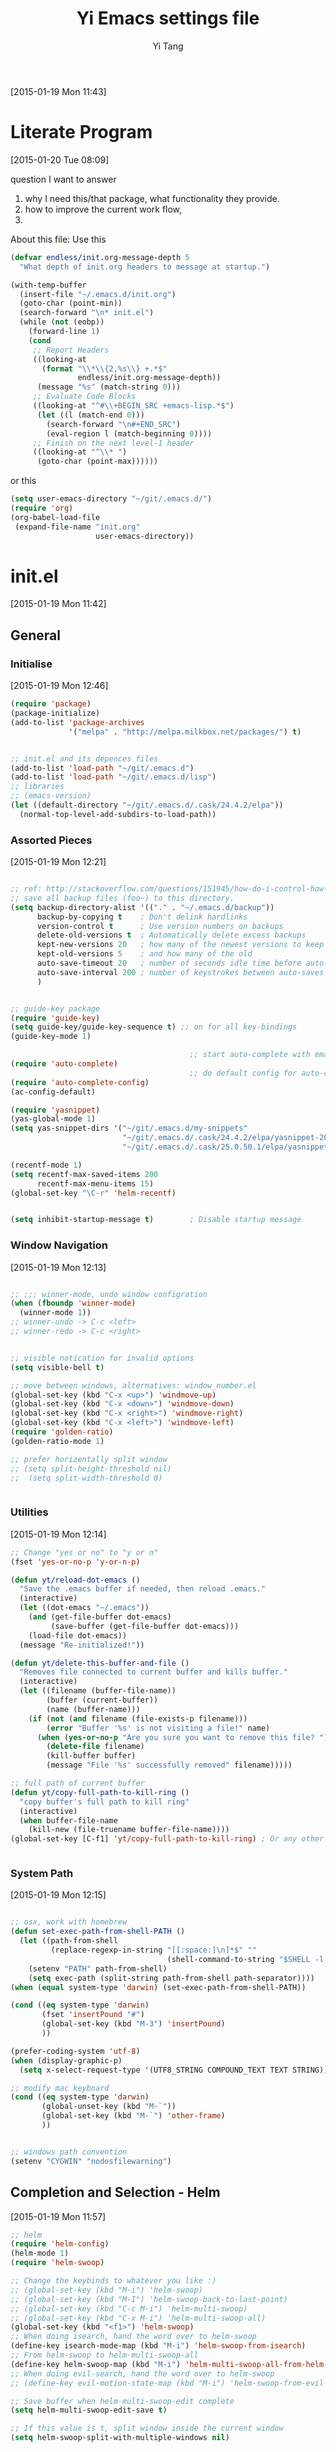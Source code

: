 #+TITLE:   Yi Emacs settings file
#+AUTHOR:  Yi Tang 
#+EMAIL:   yi.tang.uk@me.com
#+LANGUAGE: en
#+PROPERTY: header-args :tangle yes :eval never
#+EXPORT_SELECT_TAGS: export
#+EXPORT_EXCLUDE_TAGS: noexport
#+OPTIONS: H:4 num:nil toc:t \n:nil @:t ::t |:t ^:{} -:t f:t *:t
#+OPTIONS: skip:nil d:(HIDE) tags:not-in-toc
#+TODO: SOMEDAY(s) TODO(t) INPROGRESS(i) WAITING(w@/!) NEEDSREVIEW(n@/!) | DONE(d)
#+TODO: WAITING(w@/!) HOLD(h@/!) | CANCELLED(c@/!)
#+TAGS: export(e) noexport(n)
#+STARTUP: align fold nodlcheck lognotestate content showeverything

[2015-01-19 Mon 11:43]

* Literate Program
[2015-01-20 Tue 08:09]

question I want to answer 

1. why I need this/that package, what functionality they provide.
2. how to improve the current work flow,
3. 

About this file: 
Use this 
#+begin_src emacs-lisp
(defvar endless/init.org-message-depth 5
  "What depth of init.org headers to message at startup.")

(with-temp-buffer
  (insert-file "~/.emacs.d/init.org")
  (goto-char (point-min))
  (search-forward "\n* init.el")
  (while (not (eobp))
    (forward-line 1)
    (cond
     ;; Report Headers
     ((looking-at
       (format "\\*\\{2,%s\\} +.*$" 
               endless/init.org-message-depth))
      (message "%s" (match-string 0)))
     ;; Evaluate Code Blocks
     ((looking-at "^#\\+BEGIN_SRC +emacs-lisp.*$")
      (let ((l (match-end 0)))
        (search-forward "\n#+END_SRC")
        (eval-region l (match-beginning 0))))
     ;; Finish on the next level-1 header
     ((looking-at "^\\* ")
      (goto-char (point-max))))))
#+end_src

or this 

#+begin_src emacs-lisp
(setq user-emacs-directory "~/git/.emacs.d/")
(require 'org)
(org-babel-load-file 
 (expand-file-name "init.org"
                   user-emacs-directory))
#+end_src

* init.el
[2015-01-19 Mon 11:42]

** General
*** Initialise 
[2015-01-19 Mon 12:46]
#+begin_src emacs-lisp
(require 'package)
(package-initialize)
(add-to-list 'package-archives
             '("melpa" . "http://melpa.milkbox.net/packages/") t)


;; init.el and its depences files
(add-to-list 'load-path "~/git/.emacs.d")
(add-to-list 'load-path "~/git/.emacs.d/lisp")
;; libraries
;; (emacs-version)
(let ((default-directory "~/git/.emacs.d/.cask/24.4.2/elpa"))
  (normal-top-level-add-subdirs-to-load-path))
#+end_src

*** Assorted Pieces 
[2015-01-19 Mon 12:21]
#+begin_src emacs-lisp

;; ref: http://stackoverflow.com/questions/151945/how-do-i-control-how-emacs-makes-backup-files
;; save all backup files (foo~) to this directory.
(setq backup-directory-alist '(("." . "~/.emacs.d/backup"))
      backup-by-copying t    ; Don't delink hardlinks
      version-control t      ; Use version numbers on backups
      delete-old-versions t  ; Automatically delete excess backups
      kept-new-versions 20   ; how many of the newest versions to keep
      kept-old-versions 5    ; and how many of the old
      auto-save-timeout 20   ; number of seconds idle time before auto-save (default: 30)
      auto-save-interval 200 ; number of keystrokes between auto-saves (default: 300)
      )


;; guide-key package 
(require 'guide-key)
(setq guide-key/guide-key-sequence t) ;; on for all key-bindings 
(guide-key-mode 1) 

                                        ;; start auto-complete with emacs
(require 'auto-complete)
                                        ;; do default config for auto-complete
(require 'auto-complete-config)
(ac-config-default)

(require 'yasnippet)
(yas-global-mode 1)
(setq yas-snippet-dirs '("~/git/.emacs.d/my-snippets"
                         "~/git/.emacs.d/.cask/24.4.2/elpa/yasnippet-20141102.1554/snippets"
                         "~/git/.emacs.d/.cask/25.0.50.1/elpa/yasnippet-20141102.1554/snippets"))

(recentf-mode 1)
(setq recentf-max-saved-items 200
      recentf-max-menu-items 15)
(global-set-key "\C-r" 'helm-recentf)


(setq inhibit-startup-message t)        ; Disable startup message

#+end_src 
*** Window Navigation 
[2015-01-19 Mon 12:13]
#+begin_src emacs-lisp

;; ;;; winner-mode, undo window configration
(when (fboundp 'winner-mode)
  (winner-mode 1))
;; winner-undo -> C-c <left>
;; winner-redo -> C-c <right>


;; visible notication for invalid options 
(setq visible-bell t) 

;; move between windows, alternatives: window_number.el
(global-set-key (kbd "C-x <up>") 'windmove-up)
(global-set-key (kbd "C-x <down>") 'windmove-down)
(global-set-key (kbd "C-x <right>") 'windmove-right)
(global-set-key (kbd "C-x <left>") 'windmove-left)
(require 'golden-ratio)
(golden-ratio-mode 1)

;; prefer horizentally split window
;; (setq split-height-threshold nil)
;;  (setq split-width-threshold 0)


#+end_src
*** Utilities
[2015-01-19 Mon 12:14]

#+begin_src emacs-lisp
;; Change "yes or no" to "y or n"
(fset 'yes-or-no-p 'y-or-n-p)

(defun yt/reload-dot-emacs ()
  "Save the .emacs buffer if needed, then reload .emacs."
  (interactive)
  (let ((dot-emacs "~/.emacs"))
    (and (get-file-buffer dot-emacs)
         (save-buffer (get-file-buffer dot-emacs)))
    (load-file dot-emacs))
  (message "Re-initialized!"))

(defun yt/delete-this-buffer-and-file ()
  "Removes file connected to current buffer and kills buffer."
  (interactive)
  (let ((filename (buffer-file-name))
        (buffer (current-buffer))
        (name (buffer-name)))
    (if (not (and filename (file-exists-p filename)))
        (error "Buffer '%s' is not visiting a file!" name)
      (when (yes-or-no-p "Are you sure you want to remove this file? ")
        (delete-file filename)
        (kill-buffer buffer)
        (message "File '%s' successfully removed" filename)))))

;; full path of current buffer
(defun yt/copy-full-path-to-kill-ring ()
  "copy buffer's full path to kill ring"
  (interactive)
  (when buffer-file-name
    (kill-new (file-truename buffer-file-name))))
(global-set-key [C-f1] 'yt/copy-full-path-to-kill-ring) ; Or any other key you want


#+end_src
*** System Path
[2015-01-19 Mon 12:15]
#+begin_src emacs-lisp

;; osx, work with homebrew 
(defun set-exec-path-from-shell-PATH ()
  (let ((path-from-shell 
         (replace-regexp-in-string "[[:space:]\n]*$" "" 
                                   (shell-command-to-string "$SHELL -l -c 'echo $PATH'"))))
    (setenv "PATH" path-from-shell)
    (setq exec-path (split-string path-from-shell path-separator))))
(when (equal system-type 'darwin) (set-exec-path-from-shell-PATH))

(cond ((eq system-type 'darwin)
       (fset 'insertPound "#")
       (global-set-key (kbd "M-3") 'insertPound)
       ))

(prefer-coding-system 'utf-8)
(when (display-graphic-p)
  (setq x-select-request-type '(UTF8_STRING COMPOUND_TEXT TEXT STRING)))

;; modify mac keyboard 
(cond ((eq system-type 'darwin)
       (global-unset-key (kbd "M-`"))
       (global-set-key (kbd "M-`") 'other-frame)
       ))


;; windows path convention
(setenv "CYGWIN" "nodosfilewarning")
#+end_src
** Completion and Selection - Helm 
[2015-01-19 Mon 11:57]


#+begin_src emacs-lisp
;; helm 
(require 'helm-config)
(helm-mode 1)
(require 'helm-swoop)

;; Change the keybinds to whatever you like :)
;; (global-set-key (kbd "M-i") 'helm-swoop)
;; (global-set-key (kbd "M-I") 'helm-swoop-back-to-last-point)
;; (global-set-key (kbd "C-c M-i") 'helm-multi-swoop)
;; (global-set-key (kbd "C-x M-i") 'helm-multi-swoop-all)
(global-set-key (kbd "<f1>") 'helm-swoop)
;; When doing isearch, hand the word over to helm-swoop
(define-key isearch-mode-map (kbd "M-i") 'helm-swoop-from-isearch)
;; From helm-swoop to helm-multi-swoop-all
(define-key helm-swoop-map (kbd "M-i") 'helm-multi-swoop-all-from-helm-swoop)
;; When doing evil-search, hand the word over to helm-swoop
;; (define-key evil-motion-state-map (kbd "M-i") 'helm-swoop-from-evil-search)

;; Save buffer when helm-multi-swoop-edit complete
(setq helm-multi-swoop-edit-save t)

;; If this value is t, split window inside the current window
(setq helm-swoop-split-with-multiple-windows nil)

;; Split direcion. 'split-window-vertically or 'split-window-horizontally
(setq helm-swoop-split-direction 'split-window-vertically)

;; If nil, you can slightly boost invoke speed in exchange for text color
(setq helm-swoop-speed-or-color nil)
;; ----------------------------------------------------------------------
(global-set-key (kbd "C-b") 'helm-buffers-list)
#+end_src


** Multiple Selection - Multi-Cursor
[2015-01-19 Mon 12:10]


#+begin_src emacs-lisp

(require 'multiple-cursors)
(global-set-key (kbd "C-S-c C-S-c") 'mc/edit-lines)
;; (global-set-key (kbd "C->") 'mc/mark-next-like-this)
;; (global-set-key (kbd "C-<") 'mc/mark-previous-like-this)
;; (global-set-key (kbd "C-c C-<") 'mc/mark-all-like-this)
(global-set-key (kbd "C-S-<right>") 'mc/mark-next-like-this)
(global-set-key (kbd "C-S-<left>") 'mc/mark-previous-like-this)
(global-set-key (kbd "C-c C-<") 'mc/mark-all-like-this)

#+end_src

** Project Management - Projectile 
[2015-01-19 Mon 12:08]
#+begin_src emacs-lisp
(require 'projectile)
(require 'helm-projectile)
(projectile-global-mode)
(setq projectile-enable-caching t)
(setq projectile-switch-project-action 'projectile-dired)
(setq projectile-remember-window-configs t )
(setq projectile-completion-system 'helm)
#+end_src
** Emacs Looks Cool
[2015-01-19 Mon 12:16]
*** Theme
[2015-01-19 Mon 14:47]
#+begin_src emacs-lisp

(require 'rainbow-delimiters)
(add-hook 'prog-mode-hook 'rainbow-delimiters-mode)
(show-paren-mode t) ;for Emacs
(require 'cl-lib)
(require 'color)
(cl-loop
 for index from 1 to rainbow-delimiters-max-face-count
 do
 (let ((face (intern (format "rainbow-delimiters-depth-%d-face" index))))
   (cl-callf color-saturate-name (face-foreground face) 30)))


(load-theme 'zenburn t)



;; font
(set-default-font "Source Code Pro")
(set-face-attribute 'default nil :height 140)


#+end_src






#+end_src
*** Modeline
#+begin_src emacs-lisp

(require 'nyan-mode)
(nyan-mode 1)


;; copy from http://amitp.blogspot.co.uk/2011/08/emacs-custom-mode-line.html
;; Mode line setup
(setq-default
 mode-line-format
 '(; Position, including warning for 80 columns
   (:propertize "%4l:" face mode-line-position-face)
   (:eval (propertize "%3c" 'face
                      (if (>= (current-column) 80)
                          'mode-line-80col-face
                        'mode-line-position-face)))
					; emacsclient [default -- keep?]
   mode-line-client
   "  "
					; read-only or modified status
   (:eval
    (cond (buffer-read-only
           (propertize " RO " 'face 'mode-line-read-only-face))
          ((buffer-modified-p)
           (propertize " ** " 'face 'mode-line-modified-face))
          (t "      ")))
   "    "
					; directory and buffer/file name
   (:propertize (:eval (shorten-directory default-directory 30))
                face mode-line-folder-face)
   (:propertize "%b"
                face mode-line-filename-face)
					; narrow [default -- keep?]
   " %n "
					; mode indicators: vc, recursive edit, major mode, minor modes, process, global
   (vc-mode vc-mode)
   "  %["
   (:propertize mode-name
                face mode-line-mode-face)
   "%] "
   ;; (:eval (propertize (format-mode-line minor-mode-alist)
   ;;                    'face 'mode-line-minor-mode-face))
   (:propertize mode-line-process
                face mode-line-process-face)
   (global-mode-string global-mode-string)
   "    "
					; nyan-mode uses nyan cat as an alternative to %p
   (:eval (when nyan-mode (list (nyan-create))))
   ))

;; Helper function
(defun shorten-directory (dir max-length)
  "Show up to `max-length' characters of a directory name `dir'."
  (let ((path (reverse (split-string (abbreviate-file-name dir) "/")))
        (output ""))
    (when (and path (equal "" (car path)))
      (setq path (cdr path)))
    (while (and path (< (length output) (- max-length 4)))
      (setq output (concat (car path) "/" output))
      (setq path (cdr path)))
    (when path
      (setq output (concat ".../" output)))
    output))

;; Extra mode line faces
(make-face 'mode-line-read-only-face)
(make-face 'mode-line-modified-face)
(make-face 'mode-line-folder-face)
(make-face 'mode-line-filename-face)
(make-face 'mode-line-position-face)
(make-face 'mode-line-mode-face)
(make-face 'mode-line-minor-mode-face)
(make-face 'mode-line-process-face)
(make-face 'mode-line-80col-face)

(set-face-attribute 'mode-line nil
		    :foreground "gray60" :background "gray20"
		    :inverse-video nil
		    :box '(:line-width 6 :color "gray20" :style nil))
(set-face-attribute 'mode-line-inactive nil
		    :foreground "gray80" :background "gray40"
		    :inverse-video nil
		    :box '(:line-width 6 :color "gray40" :style nil))

(set-face-attribute 'mode-line-read-only-face nil
		    :inherit 'mode-line-face
		    :foreground "#4271ae"
		    :box '(:line-width 2 :color "#4271ae"))
(set-face-attribute 'mode-line-modified-face nil
		    :inherit 'mode-line-face
		    :foreground "#c82829"
		    :background "#ffffff"
		    :box '(:line-width 2 :color "#c82829"))
(set-face-attribute 'mode-line-folder-face nil
		    :inherit 'mode-line-face
		    :foreground "gray60")
(set-face-attribute 'mode-line-filename-face nil
		    :inherit 'mode-line-face
		    :foreground "#eab700"
		    :weight 'bold)
(set-face-attribute 'mode-line-position-face nil
		    :inherit 'mode-line-face
		    :family "Menlo" :height 100)
(set-face-attribute 'mode-line-mode-face nil
		    :inherit 'mode-line-face
		    :foreground "gray80")
(set-face-attribute 'mode-line-minor-mode-face nil
		    :inherit 'mode-line-mode-face
		    :foreground "gray40"
		    :height 110)
(set-face-attribute 'mode-line-process-face nil
		    :inherit 'mode-line-face
		    :foreground "#718c00")
(set-face-attribute 'mode-line-80col-face nil
		    :inherit 'mode-line-position-face
		    :foreground "black" :background "#eab700")
#+end_src
** Git Sync
[2015-01-19 Mon 12:09]


Magit is an amazing package, it used to use command line for lal git work, and usually a task involve a series of command.  it good for a beginning to learn, by repeat each command agaigna and aigagnain, and hwo to combine them and do a complex task.  but onec I familaried with it, it is not necessary to do it anymore.  This is why I start to use Magit.  it is an absolute aamzing package, it is intuitive, it is the GUI, the command to use etc.  I would highly recommand it, even to someone has very bsic knowldege of Git, you can find a manuam at http://magit.github.io/master/magit.html and cheatsheet http://daemianmack.com/magit-cheatsheet.html

#+begin_src emacs-lisp

;; backup git repo automatically 
;; git
(require 'magit)

#+end_src 

I use Emacs/org-mode as a unified system to do everything, at home, on Macbook Pro, on office, Windows/Ubuntu.  I used to use Dropbox/Copy to automateally synised the files onm ulti machine, and oceanally I used the time machine feature to find missing files, and also, files are got overwritted, I lose track.

the good thing about Git is that yoou can see what exactlly has been changed by each version, and auto log, with commit information and timesatmp.  Magit helps me to do ti conviently but I need 3 more features: 
1. automatically save all the buffers
   I have been runing into the sitatuion that my office machine was frzzee, beacuse of Big Data and I push R to the limits, and I potentially will lose the newstest version of sripcts.  which is bit annoy.
2. office rush,
   I shared lift with my coluge, and someimes, I just need to go, and go now! than what I did is  to call a function that will deal with commits, update, and upload.
3. automatically commit 
   few times I did some work over the weenend and night, and I want to udpate to my colluge, but I gotget to sync, or push to the cloud... which is quit embarralse. 

#+begin_src emacs-lisp
;; backup git repo automatically 
;; git
(defun yt/git-backup ()
  (interactive)
  ;;  (call-process-shell-command "~/git/AutoCommit.sh" nil nil t)
  (start-process-shell-command "git-sync" "~/git/org/sync.log" "~/git/org/AutoSync.sh")
  (message "all git sync... done"))
(defun yt/save-all-buffers ()
  "save all files-visiting buffers without user confirmation"
  (interactive)
  (save-some-buffers t nil)
  (message "save all buffers... done"))
(defun yt/save-git-backup ()
  (interactive)
  (yt/save-all-buffers)
  (yt/git-backup))

(cond ((eq system-type 'darwin)
       (run-at-time "05:59" 10800 'yt/save-git-backup)))
#+end_src
** Email Client - mu4e

The advantage of use Emacs as an email client: 

1. communication happens at the point where the content is genreated. 
   as a statisician/programmer, most likely I need to mmunicate with numbers, table, graphs, or snippet.  I could just copy these results from to email, do an quickly editing.  
2. HTML email with CSS style.  
   I like to formate my email use headingline, fonts, and highlhgit the code, I used to be write a report in Word/LatEx and write an email with only onbe line, please see the attachment.  which I don't like. 
3. search properly 
   I use search all the time, and this functionality is not working at all in outlkooik 2013, it also shows up random info (mail.app in osx did a great job).  

Disadvantage / can;t do: 
1. don't expect me to reply immediately 
   this is how does it works: 1. download the email from server, 2) index with head, body, attachment, user name etc.  3) Emacs talk to and show in GUI.  I usually update the meail about 30 imnutes.  but I helps me out of disrupts.
2. book Meeting/Appointment 
   I didn't aware that you can do it in emacs, and we need an iterative way to do.  Outlook Schedule Asistant do a good job, it list agenda of all attendence, and I could spot oen time slot that suit for all or most people. 
3. calendar 
   I don't know how to integrate Office 365 calendar with Org-mode calandar yet.  even it can, I doubt I can download and see other people's agenda. 

#+begin_src emacs-lisp
;; usage:
;; $ offlineimap
;; $ mu index
;; M-x mu4e
;; from mu's official manual 
;;----------------------------------------------------------
(add-to-list 'load-path "~/mu-master/mu4e")
(require 'mu4e)
(setq mu4e-mu-binary "/usr/local/bin/mu")
;; default
(setq mu4e-maildir "~/Maildir")
(setq mu4e-drafts-folder "/iCloud/Drafts")
(setq mu4e-sent-folder   "/iCloud/Sent Messages")
(setq mu4e-trash-folder  "/iCloud/Deleted Messages")

;; don't save message to Sent Messages, Gmail/IMAP takes care of this
(setq mu4e-sent-messages-behavior 'sent)

;; setup some handy shortcuts
;; you can quickly switch to your Inbox -- press ``ji''
;; then, when you want archive some messages, move them to
;; the 'All Mail' folder by pressing ``ma''.

(setq mu4e-maildir-shortcuts
      '( ("/iCloud/INBOX"               . ?i)
         ("/iCloud/Sent Messages"   . ?s)
         ("/iCloud/Deleted Messages"       . ?t)
         ;; ("/iCloud.All Mail"    . ?a)
         ))


;; allow for updating mail using 'U' in the main view:
(setq mu4e-get-mail-command "offlineimap")


;; something about ourselves
;; ;; (setq
;; ;; user-mail-address "yi.tang.uk@me.com"
;; ;; user-full-name  "唐毅 (Yi Tang)"
;;  ;; message-signature
;;  ;; (concat
;;  ;;  "唐毅 (Yi Tang)\n"
;;  ;;  "Email: yi.tang.uk@me.com\n"
;;  ;;  "\n"))


;; sending mail -- replace USERNAME with your gmail username
;; also, make sure the gnutls command line utils are installed
;; package 'gnutls-bin' in Debian/Ubuntu
(setq smtpmail-default-smtp-server "smtpserver") ; needs to be specified before the (require)
(require 'smtpmail)

(defun yt/mail-setup () 
  (interactive)
  (cond
   ((eq system-type 'gnu/linux)
    (setq message-send-mail-function 'smtpmail-send-it
          smtpmail-stream-type 'starttls
          smtpmail-default-smtp-server "smtp.office365.com"
          smtpmail-smtp-server "smtp.office365.com"
          smtpmail-smtp-service 587
          smtpmail-smtp-user "yi.tang@jbarisk.com"
          user-mail-address "yi.tang@jbarisk.com"
          user-full-name  "Yi Tang"
          message-signature
          (concat
           "Yi Tang\n"
           "Statistician\n"
           "T: +44 (0) 1756 799919\n")
          )
    (message "sent email via office365 email account"))
   ((eq system-type 'darwin)
    (setq message-send-mail-function 'smtpmail-send-it
          smtpmail-stream-type 'starttls
          smtpmail-default-smtp-server "smtp.mail.me.com"
          smtpmail-smtp-server "smtp.mail.me.com"
          smtpmail-smtp-service 587
          smtpmail-smtp-user "yi.tang.uk@me.com"
          user-mail-address "yi.tang.uk@me.com"
          user-full-name  "Yi Tang"
          message-signature
          (concat
           "唐毅 (Yi Tang)\n"
           "Email: yi.tang.uk@me.com\n"
           "\n")
          )   
    (message "sent email via icloud email account"))
   ))
(yt/mail-setup)

;; don't keep message buffers around
(setq message-kill-buffer-on-exit t)

;; use 'fancy' non-ascii characters in various places in mu4e
(setq mu4e-use-fancy-chars t)
;; save attachment to my desktop (this can also be a function)
(setq mu4e-attachment-dir "~/Desktop")
;; attempt to show images when viewing messages
(setq mu4e-view-show-images t
      mu4e-show-images t
      mu4e-view-image-max-width 800)



;; yt
(setq mu4e-view-prefer-html t) ;; try to render 
(add-to-list 'mu4e-view-actions 
             '("ViewInBrowser" . mu4e-action-view-in-browser) t) ;; read in browser 
;; mu4e as default email agent in emacs
(setq mail-user-agent 'mu4e-user-agent)
(require 'org-mu4e)
                                        ;== M-x org-mu4e-compose-org-mode==
(setq org-mu4e-convert-to-html t) ;; org -> html
                                        ; = M-m C-c.= 





(cond
 ((eq system-type 'gnu/linux)
  (setq mu4e-drafts-folder "/Drafts")
  (setq mu4e-sent-folder   "/Sent Items")
  (setq mu4e-trash-folder  "/Trash")
  (setq mu4e-maildir-shortcuts
        '( ("/JBA/INBOX"               . ?i)
           ("/Sent Items"   . ?s)
           ("/Trash"       . ?t)
           ("/All Mail"    . ?a)))))

(setq mu4e-compose-signature
      (concat
       "Yi Tang\n"
       "Statistician\n"
       "T: +44 (0) 1756 799919\n")
      )


(require 'org-contacts)
(setq mu4e-org-contacts-file  "~/git/org/contacts")
(add-to-list 'mu4e-headers-actions
             '("org-contact-add" . mu4e-action-add-org-contact) t)
(add-to-list 'mu4e-view-actions
             '("org-contact-add" . mu4e-action-add-org-contact) t)

(setq mu4e-html2text-command "html2text -utf8 -width 72") ;; nil "Shel command that converts HTML



;;;; [2015-01-14 Wed 22:32]
;; org-mime
(require 'org-mime)
(setq org-mime-library 'mml)
(add-hook 'message-mode-hook
          (lambda ()
            (local-set-key "\C-c\M-o" 'org-mime-htmlize)))
(add-hook 'org-mode-hook
          (lambda ()
            (local-set-key "\C-c\M-o" 'org-mime-org-buffer-htmlize)))
(add-hook 'org-mime-html-hook
          (lambda ()
            (insert-file-contents "~/git/.emacs.d/style/ofice.css")
            ;; (goto-char 5)
            )
          t)

#+end_src
** Emacs Speaks Statistics
I am a Statistician, runing R and writing scripts is what I do most of the day.  I have tried many oyher way of running R, Rstudio, SublimeText, TextMate, but ended up in use ESS/Emacs.  

There are few killing points of ESS:

1. formatting 
   
   it will do the amazing for you, just by hitting TAB, and I will see where I missed a ')', or ']'.  Also, it makes the long function call readable, with spelite it into multiples, but with nice lines.  here's an exmaple 
   #+begin_src R
rainfall.subset <- data.table(rainfall.london,
                              rainfall.pairs,
                              rainfall.dublin)
#+end_src

2. search command history
   
   imamging you are producing a ggplot, and you realised there was something miss in the data, so you fix the data first, then run the ggplot command again, you press Up buttom many times, or just search once/two times, by =M-x ggplot( =, then press =C-r= to select.  

3. the R session can be accesses by org-mode, 
   
   last time I gogoled it about literate program, and the Rmarkdown does not support R session, so evertime you want to run a document, you need to start a new session and run thought everhting agian.  In this case, ESS and org-mode is more freindly to use. 

#+begin_src emacs-lisp
;; Adapted with one minor change from Felipe Salazar at
;; http://www.emacswiki.org/emacs/EmacsSpeaksStatistics
(add-to-list 'load-path "~/git/.emacs.d/elpa/ess-13.09-1/lisp")
(require 'ess-site)
(setq ess-ask-for-ess-directory nil) ;; start R on default folder
(setq ess-local-process-name "R")
(setq ansi-color-for-comint-mode 'filter) ;;
(setq comint-scroll-to-bottom-on-input t)
(setq comint-scroll-to-bottom-on-output t)
(setq comint-move-point-for-output t)
(setq ess-eval-visibly-p 'nowait) ;; no waiting while ess evalating
(defun my-ess-start-R ()
  (interactive)
  (if (not (member "*R*" (mapcar (function buffer-name) (buffer-list))))
      (progn
        (delete-other-windows)
        (setq w1 (selected-window))
        (setq w1name (buffer-name))
        (setq w2 (split-window w1 nil t))
        (R)
        (set-window-buffer w2 "*R*")
        (set-window-buffer w1 w1name))))
(defun my-ess-eval ()
  (interactive)
  (my-ess-start-R)
  (if (and transient-mark-mode mark-active)
      (call-interactively 'ess-eval-region)
    (call-interactively 'ess-eval-line-and-step)))
(add-hook 'ess-mode-hook
          '(lambda()
             (local-set-key [(shift return)] 'my-ess-eval)))
(add-hook 'inferior-ess-mode-hook
          '(lambda()
             (local-set-key [C-up] 'comint-previous-input)
             (local-set-key [C-down] 'comint-next-input)))
(add-hook 'Rnw-mode-hook
          '(lambda()
             (local-set-key [(shift return)] 'my-ess-eval)))
(add-hook 'ess-mode-hook
          (lambda ()
            (flyspell-prog-mode)
	    (run-hooks 'prog-mode-hook)
	    ;; (prog-mode)
					; ...
	    ))
;; (require 'ess-site)

;; REF: http://stackoverflow.com/questions/2901198/useful-keyboard-shortcuts-and-tips-for-ess-r
;; Control and up/down arrow keys to search history with matching what you've already typed:
(define-key comint-mode-map [C-up] 'comint-previous-matching-input-from-input)
(define-key comint-mode-map [C-down] 'comint-next-matching-input-from-input)


;; C-b = list buffers
;; (global-set-key (kbd "C-b") 'bs-show)

;; ;; ESS Mode (.R file)
;;   (define-key ess-mode-map "\C-l" 'ess-eval-line-and-step)
;;   (define-key ess-mode-map "\C-p" 'ess-eval-function-or-paragraph-and-step)
;;   (define-key ess-mode-map "\C-r" 'ess-eval-region)


;; use ess-transcript-clean-buffer to
;; 1. clean *R* buffer, remove all outputs
;; 2. save commands history



;; edit roxy template
;; ess-roxy-update-entry
(setq ess-roxy-template-alist '(("description" . ".. content for \\description{} (no empty lines) ..")
				("details" . ".. content for \\details{} ..")
				("title" . "")
				("param" . "")
				("return" . "")
				("export" . "")
				("author" . "Yi Tang")))
#+end_src
*** Flycheck 
[2015-01-20 Tue 10:49]
https://github.com/jimhester/lintr
#+begin_src emacs-lisp
(require 'flycheck)
(add-hook 'ess-mode-hook
          (lambda () (flycheck-mode t)))
(load "~/git/.emacs.d/lisp/lintr.el")
#+end_src
** Org mode
I started to learn Emacs by reading Bernt Hansen's  [[http://doc.norang.ca/org-mode.html][Org Mode - Organize Your Life In Plain Text!]]
#+begin_src emacs-lisp
(require 'org)
(require 'org-habit)
(setq org-agenda-files '("~/git/org/" "~/git/jbarm"))

;; Standard key bindings
(global-set-key "\C-c l" 'org-store-link);; C-c C-l is defualt, 
(global-set-key "\C-c a" 'org-agenda)
(global-set-key "\C-c b" 'org-iswitchb) ;; switch between org files. < helm recentf


;; Custom Key Bindings
(global-set-key (kbd "<f12>") 'org-agenda)
(global-set-key (kbd "<f5>") 'bh/org-todo)
(global-set-key (kbd "<S-f5>") 'bh/widen)
(global-set-key (kbd "<f7>") 'bh/set-truncate-lines)
(global-set-key (kbd "<f8>") 'org-cycle-agenda-files)
(global-set-key (kbd "<f9> <f9>") 'bh/show-org-agenda)
(global-set-key (kbd "<f9> b") 'bbdb)
(global-set-key (kbd "<f9> c") 'calendar)
;; (global-set-key (kbd "<f9> f") 'boxquote-insert-file)
(global-set-key (kbd "<f9> g") 'gnus)
(global-set-key (kbd "<f9> h") 'bh/hide-other)
(global-set-key (kbd "<f9> n") 'bh/toggle-next-task-display)

(global-set-key (kbd "<f9> I") 'bh/punch-in)
(global-set-key (kbd "<f9> O") 'bh/punch-out)

(global-set-key (kbd "<f9> o") 'bh/make-org-scratch)

(global-set-key (kbd "<f9> r") 'boxquote-region)
(global-set-key (kbd "<f9> s") 'bh/switch-to-scratch)

(global-set-key (kbd "<f9> t") 'bh/insert-inactive-timestamp)
(global-set-key (kbd "<f9> T") 'bh/toggle-insert-inactive-timestamp)

(global-set-key (kbd "<f9> v") 'visible-mode)
(global-set-key (kbd "<f9> l") 'org-toggle-link-display)
(global-set-key (kbd "<f9> SPC") 'bh/clock-in-last-task)
(global-set-key (kbd "C-<f9>") 'previous-buffer)
(global-set-key (kbd "M-<f9>") 'org-toggle-inline-images)
(global-set-key (kbd "C-x n r") 'narrow-to-region)
(global-set-key (kbd "C-<f10>") 'next-buffer)
(global-set-key (kbd "<f11>") 'org-clock-goto)
(global-set-key (kbd "C-<f11>") 'org-clock-in)
(global-set-key (kbd "C-s-<f12>") 'bh/save-then-publish)
(global-set-key (kbd "C-c c") 'org-capture)

(defun bh/hide-other ()
  (interactive)
  (save-excursion
    (org-back-to-heading 'invisible-ok)
    (hide-other)
    (org-cycle)
    (org-cycle)
    (org-cycle)))

(defun bh/set-truncate-lines ()
  "Toggle value of truncate-lines and refresh window display."
  (interactive)
  (setq truncate-lines (not truncate-lines))
  ;; now refresh window display (an idiom from simple.el):
  (save-excursion
    (set-window-start (selected-window)
                      (window-start (selected-window)))))

(defun bh/make-org-scratch ()
  (interactive)
  (find-file "/tmp/publish/scratch.org")
  (gnus-make-directory "/tmp/publish"))

(defun bh/switch-to-scratch ()
  (interactive)
  (switch-to-buffer "*scratch*"))

(setq org-todo-keywords
      (quote ((sequence "TODO(t)" "NEXT(n)" "|" "DONE(d)")
              (sequence "WAITING(w@/!)" "HOLD(h@/!)" "|" "CANCELLED(c@/!)" "PHONE" "MEETING"))))

(setq org-todo-keyword-faces
      (quote (("TODO" :foreground "red" :weight bold)
              ("NEXT" :foreground "blue" :weight bold)
              ("DONE" :foreground "forest green" :weight bold)
              ("WAITING" :foreground "orange" :weight bold)
              ("HOLD" :foreground "magenta" :weight bold)
              ("CANCELLED" :foreground "forest green" :weight bold)
              ("MEETING" :foreground "forest green" :weight bold)
              ("PHONE" :foreground "forest green" :weight bold))))

(setq org-use-fast-todo-selection t) ;; TODO: turn off!, need it. 

(setq org-treat-S-cursor-todo-selection-as-state-change nil) ;; BUG: need to remove S-<left> and <right> from org key map completely, as it used for moving to window.

;; keep todo, done, next (project ongoing), waiting (program running), hold (no process machine), cancel (someone else will do) keyworld .
(setq org-todo-state-tags-triggers
      (quote (("CANCELLED" ("CANCELLED" . t))
              ("WAITING" ("WAITING" . t))
              ("HOLD" ("WAITING") ("HOLD" . t))
              (done ("WAITING") ("HOLD"))
              ("TODO" ("WAITING") ("CANCELLED") ("HOLD"))
              ("NEXT" ("WAITING") ("CANCELLED") ("HOLD"))
              ("DONE" ("WAITING") ("CANCELLED") ("HOLD")))))

(setq org-directory (quote ("~/git/jbarm"
			    "~/git/org"))) ;; FIXME: add ~/git/jbarm folder 

(setq org-default-notes-file "~/git/org/refile.org")

;; I use C-c c to start capture mode
(global-set-key (kbd "C-c c") 'org-capture)

;; mine modication 
(setq org-capture-templates
      (quote (("t" "todo" entry (file "~/git/org/refile.org")
               "* TODO %?\n%U\n" :clock-in t :clock-resume t) ;; TODO: %? %U %a, what does these means??? %: %c 
              ("r" "respond" entry (file "~/git/org/refile.org")
	       ;; "* NEXT Respond to %^{whom} on %^{subject} \n %? \nSCHEDULED: %t\n%U\n" :clock-in t :clock-resume t :immediate-finish t)
	       "* To %? about :RESPONSE:  \nSCHEDULED: %t\n%U\n" :clock-in t :clock-resume t)
              ("n" "note" entry (file "~/git/org/refile.org")
               "* %? :NOTE:\n%U\n" :clock-in t :clock-resume t)
              ("j" "Journal" entry (file+datetree "~/git/org/diary.org")
               "* %?\n%U\n" :clock-in t :clock-resume t)
              ("m" "Meeting" entry (file "~/git/org/refile.org")
               "* MEETING with %? :MEETING:\n%U" :clock-in t :clock-resume t)
              ("p" "Phone call" entry (file "~/git/org/refile.org")
               "* PHONE %? :PHONE:\n%U" :clock-in t :clock-resume t)
              ("h" "Habit" entry (file "~/git/org/habits.org")
               "* NEXT %?\n%U\nSCHEDULED: %(format-time-string \"<%Y-%m-%d .+1d/3d>\")\n:PROPERTIES:\n:STYLE: habit\n:REPEAT_TO_STATE: NEXT\n:END:\n")
	      ("l" "Ledger entries")
	      ;; ("ll" "Lloyas" plain (file+olp "~/git/org/refile.org"  "Finance")
	      ("ll" "Lloyas" plain (file "~/git/ImportantFiles/ledger")
	       "%(org-read-date) %^{Payee}\n\tExpenses:%^{Account}\t£ %^{Amount}\n\tAssets:Lloyds" :immediate-finish :clock-in t :clock-resume t)
	      ;; ("lc" "Cash" plain (file+olp "~/git/org/refile.org"  "Finance")
	      ("lc" "Cash" plain (file "~/git/ImportantFiles/ledger")
	       "%(org-read-date) * %^{Payee}\n\tExpenses:%^{Account}\t£ %^{Amount}\n\tAssets:Cash" :immediate-finish :clock-in t :clock-resume t)
	      )))



;; Remove empty LOGBOOK drawers on clock out
;; (defun bh/remove-empty-drawer-on-clock-out ()
;;   (interactive)
;;   (save-excursion
;;     (beginning-of-line 0)
;;     (org-remove-empty-drawer-at (point))))
;; replaced above by: http://stackoverflow.com/questions/21767471/org-capture-and-time-clocking-misbehaving
(defun bh/remove-empty-drawer-on-clock-out ()
  (interactive)
  (save-excursion
    (beginning-of-line 0)
    (org-remove-empty-drawer-at "LOGBOOK" (point))))

(add-hook 'org-clock-out-hook 'bh/remove-empty-drawer-on-clock-out 'append)

					; Targets include this file and any file contributing to the agenda - up to 9 levels deep

;; TODO: change this block, use helm completion 
;; (setq org-completion-handler to 'helm)
;; actually, the following setting is mimic the helm behavoir, why not we just use helm, instead of making ido helm 

(setq org-refile-targets (quote ((nil :maxlevel . 9)
                                 (org-agenda-files :maxlevel . 9))))

(setq org-completion-handler 'helm)

					; Use full outline paths for refile targets - we file directly with IDO
(setq org-refile-use-outline-path t)

					; Targets complete directly with IDO
(setq org-outline-path-complete-in-steps nil)

					; Allow refile to create parent tasks with confirmation
(setq org-refile-allow-creating-parent-nodes (quote confirm))
;; ; Use IDO for both buffer and file completion and ido-everywhere to t
;; (setq org-completion-use-ido t)
;; (setq ido-everywhere t)
;; (setq ido-max-directory-size 100000)
;; (ido-mode (quote both))
;; ; Use the current window when visiting files and buffers with ido
;; (setq ido-default-file-method 'selected-window)
;; (setq ido-default-buffer-method 'selected-window)
;; ; Use the current window for indirect buffer display
;; (setq org-indirect-buffer-display 'current-window)

;;;; Refile settings
					; Exclude DONE state tasks from refile targets
(defun bh/verify-refile-target ()
  "Exclude todo keywords with a done state from refile targets"
  (not (member (nth 2 (org-heading-components)) org-done-keywords)))

(setq org-refile-target-verify-function 'bh/verify-refile-target)

;; Do not dim blocked tasks
(setq org-agenda-dim-blocked-tasks nil)

;; Compact the block agenda view
(setq org-agenda-compact-blocks nil)

;; Custom agenda command definitions
(setq org-agenda-custom-commands
      (quote (("N" "Notes" tags "NOTE"
               ((org-agenda-overriding-header "Notes")
                (org-tags-match-list-sublevels t)))
              ("h" "Habits" tags-todo "STYLE=\"habit\""
               ((org-agenda-overriding-header "Habits")
                (org-agenda-sorting-strategy
                 '(todo-state-down effort-up category-keep))))
              (" " "Agenda"
	       ((agenda "" nil)
		(tags-todo "-CANCELLED+WAITING|HOLD/!"
			   ((org-agenda-overriding-header (concat "Waiting and Postponed Tasks"
								  (if bh/hide-scheduled-and-waiting-next-tasks
								      ""
								    " (including WAITING and SCHEDULED tasks)")))
			    (org-agenda-skip-function 'bh/skip-non-tasks)
			    (org-tags-match-list-sublevels nil)
			    (org-agenda-todo-ignore-scheduled bh/hide-scheduled-and-waiting-next-tasks)
			    (org-agenda-todo-ignore-deadlines bh/hide-scheduled-and-waiting-next-tasks)))
		(tags "RESPONSE"
                      ((org-agenda-overriding-header "Response")
                       (org-tags-match-list-sublevels nil)))
		(tags-todo "-CANCELLED/!NEXT"
                           ((org-agenda-overriding-header (concat "Project Next Tasks"
                                                                  (if bh/hide-scheduled-and-waiting-next-tasks
                                                                      ""
                                                                    " (including WAITING and SCHEDULED tasks)")))
                            (org-agenda-skip-function 'bh/skip-projects-and-habits-and-single-tasks)
                            (org-tags-match-list-sublevels t)
                            (org-agenda-todo-ignore-scheduled bh/hide-scheduled-and-waiting-next-tasks)
                            (org-agenda-todo-ignore-deadlines bh/hide-scheduled-and-waiting-next-tasks)
                            (org-agenda-todo-ignore-with-date bh/hide-scheduled-and-waiting-next-tasks)
                            (org-agenda-sorting-strategy
                             '(todo-state-down effort-up category-keep))))
                (tags-todo "-CANCELLED/!"
                           ((org-agenda-overriding-header "Stuck Projects")
                            (org-agenda-skip-function 'bh/skip-non-stuck-projects)
                            (org-agenda-sorting-strategy
                             '(category-keep))))
                (tags-todo "-HOLD-CANCELLED/!"
                           ((org-agenda-overriding-header "Projects")
                            (org-agenda-skip-function 'bh/skip-non-projects)
                            (org-tags-match-list-sublevels 'indented)
                            (org-agenda-sorting-strategy
                             '(category-keep))))
                (tags-todo "-REFILE-CANCELLED-WAITING-HOLD/!"
                           ((org-agenda-overriding-header (concat "Project Subtasks"
                                                                  (if bh/hide-scheduled-and-waiting-next-tasks
                                                                      ""
                                                                    " (including WAITING and SCHEDULED tasks)")))
                            (org-agenda-skip-function 'bh/skip-non-project-tasks)
                            (org-agenda-todo-ignore-scheduled bh/hide-scheduled-and-waiting-next-tasks)
                            (org-agenda-todo-ignore-deadlines bh/hide-scheduled-and-waiting-next-tasks)
                            (org-agenda-todo-ignore-with-date bh/hide-scheduled-and-waiting-next-tasks)
                            (org-agenda-sorting-strategy
                             '(category-keep))))
                (tags-todo "-REFILE-CANCELLED-WAITING-HOLD/!"
                           ((org-agenda-overriding-header (concat "Standalone Tasks"
                                                                  (if bh/hide-scheduled-and-waiting-next-tasks
                                                                      ""
                                                                    " (including WAITING and SCHEDULED tasks)")))
                            (org-agenda-skip-function 'bh/skip-project-tasks)
                            (org-agenda-todo-ignore-scheduled bh/hide-scheduled-and-waiting-next-tasks)
                            (org-agenda-todo-ignore-deadlines bh/hide-scheduled-and-waiting-next-tasks)
                            (org-agenda-todo-ignore-with-date bh/hide-scheduled-and-waiting-next-tasks)
                            (org-agenda-sorting-strategy
                             '(category-keep))))
		
                (tags "-REFILE/"
                      ((org-agenda-overriding-header "Tasks to Archive")
                       (org-agenda-skip-function 'bh/skip-non-archivable-tasks)
                       (org-tags-match-list-sublevels nil)))
		(tags "REFILE"
		      ((org-agenda-overriding-header "Tasks to Refile")
		       (org-tags-match-list-sublevels nil)))
		nil)))))

(defun bh/org-auto-exclude-function (tag)
  "Automatic task exclusion in the agenda with / RET"
  (and (cond
	((string= tag "hold")
	 t)
	((string= tag "farm")
	 t))
       (concat "-" tag)))

(setq org-agenda-auto-exclude-function 'bh/org-auto-exclude-function)

;;
;; Resume clocking task when emacs is restarted
(org-clock-persistence-insinuate)
;;
;; Show lot of clocking history so it's easy to pick items off the C-F11 list
(setq org-clock-history-length 23)
;; Resume clocking task on clock-in if the clock is open
(setq org-clock-in-resume t)
;; Change tasks to NEXT when clocking in
(setq org-clock-in-switch-to-state 'bh/clock-in-to-next)
;; Separate drawers for clocking and logs
(setq org-drawers (quote ("PROPERTIES" "LOGBOOK")))
;; Save clock data and state changes and notes in the LOGBOOK drawer
(setq org-clock-into-drawer t)
;; Sometimes I change tasks I'm clocking quickly - this removes clocked tasks with 0:00 duration
(setq org-clock-out-remove-zero-time-clocks t)
;; Clock out when moving task to a done state
(setq org-clock-out-when-done t)
;; Save the running clock and all clock history when exiting Emacs, load it on startup
(setq org-clock-persist t)
;; Do not prompt to resume an active clock
(setq org-clock-persist-query-resume nil)
;; Enable auto clock resolution for finding open clocks
(setq org-clock-auto-clock-resolution (quote when-no-clock-is-running))
;; Include current clocking task in clock reports
(setq org-clock-report-include-clocking-task t)

(setq bh/keep-clock-running nil)

(defun bh/clock-in-to-next (kw)
  "Switch a task from TODO to NEXT when clocking in.
Skips capture tasks, projects, and subprojects.
Switch projects and subprojects from NEXT back to TODO"
  (when (not (and (boundp 'org-capture-mode) org-capture-mode))
    (cond
     ((and (member (org-get-todo-state) (list "TODO"))
	   (bh/is-task-p))
      "NEXT")
     ((and (member (org-get-todo-state) (list "NEXT"))
	   (bh/is-project-p))
      "TODO"))))

(defun bh/find-project-task ()
  "Move point to the parent (project) task if any"
  (save-restriction
    (widen)
    (let ((parent-task (save-excursion (org-back-to-heading 'invisible-ok) (point))))
      (while (org-up-heading-safe)
	(when (member (nth 2 (org-heading-components)) org-todo-keywords-1)
	  (setq parent-task (point))))
      (goto-char parent-task)
      parent-task)))

(defun bh/punch-in (arg)
  "Start continuous clocking and set the default task to the
selected task.  If no task is selected set the Organization task
as the default task."
  (interactive "p")
  (setq bh/keep-clock-running t)
  (if (equal major-mode 'org-agenda-mode)
      ;;
      ;; We're in the agenda
      ;;
      (let* ((marker (org-get-at-bol 'org-hd-marker))
	     (tags (org-with-point-at marker (org-get-tags-at))))
	(if (and (eq arg 4) tags)
	    (org-agenda-clock-in '(16))
	  (bh/clock-in-organization-task-as-default)))
    ;;
    ;; We are not in the agenda
    ;;
    (save-restriction
      (widen)
					; Find the tags on the current task
      (if (and (equal major-mode 'org-mode) (not (org-before-first-heading-p)) (eq arg 4))
	  (org-clock-in '(16))
	(bh/clock-in-organization-task-as-default)))))

(defun bh/punch-out ()
  (interactive)
  (setq bh/keep-clock-running nil)
  (when (org-clock-is-active)
    (org-clock-out))
  (org-agenda-remove-restriction-lock))

(defun bh/clock-in-default-task ()
  (save-excursion
    (org-with-point-at org-clock-default-task
      (org-clock-in))))

(defun bh/clock-in-parent-task ()
  "Move point to the parent (project) task if any and clock in"
  (let ((parent-task))
    (save-excursion
      (save-restriction
	(widen)
	(while (and (not parent-task) (org-up-heading-safe))
	  (when (member (nth 2 (org-heading-components)) org-todo-keywords-1)
	    (setq parent-task (point))))
	(if parent-task
	    (org-with-point-at parent-task
	      (org-clock-in))
	  (when bh/keep-clock-running
	    (bh/clock-in-default-task)))))))

(defvar bh/organization-task-id "eb155a82-92b2-4f25-a3c6-0304591af2f9") ;; BUG: british english, change to a simpler id. 

(defun bh/clock-in-organization-task-as-default ()
  (interactive)
  (org-with-point-at (org-id-find bh/organization-task-id 'marker)
    (org-clock-in '(16))))

(defun bh/clock-out-maybe ()
  (when (and bh/keep-clock-running
	     (not org-clock-clocking-in)
	     (marker-buffer org-clock-default-task)
	     (not org-clock-resolving-clocks-due-to-idleness))
    (bh/clock-in-parent-task)))

(add-hook 'org-clock-out-hook 'bh/clock-out-maybe 'append)

(require 'org-id)
(defun bh/clock-in-task-by-id (id)
  "Clock in a task by id"
  (org-with-point-at (org-id-find id 'marker)
    (org-clock-in nil)))

(defun bh/clock-in-last-task (arg)
  "Clock in the interrupted task if there is one
Skip the default task and get the next one.
A prefix arg forces clock in of the default task."
  (interactive "p")
  (let ((clock-in-to-task
	 (cond
	  ((eq arg 4) org-clock-default-task)
	  ((and (org-clock-is-active)
		(equal org-clock-default-task (cadr org-clock-history)))
	   (caddr org-clock-history))
	  ((org-clock-is-active) (cadr org-clock-history))
	  ((equal org-clock-default-task (car org-clock-history)) (cadr org-clock-history))
	  (t (car org-clock-history)))))
    (widen)
    (org-with-point-at clock-in-to-task
      (org-clock-in nil))))

(setq org-time-stamp-rounding-minutes (quote (1 1))) ;; Y: default is 5

(setq org-agenda-clock-consistency-checks
      (quote (:max-duration "4:00"
			    :min-duration 0
			    :max-gap 0
			    :gap-ok-around ("4:00"))))

;; Sometimes I change tasks I'm clocking quickly - this removes clocked tasks with 0:00 duration
(setq org-clock-out-remove-zero-time-clocks t)

;; Agenda clock report parameters
(setq org-agenda-clockreport-parameter-plist
      (quote (:link t :maxlevel 5 :fileskip0 t :compact t :narrow 80)))

					; Set default column view headings: Task Effort Clock_Summary
(setq org-columns-default-format "%80ITEM(Task) %10Effort(Effort){:} %10CLOCKSUM")
;; (setq org-columns-default-format "%80ITEM(Task) %10Effort(Effort){:} %10CLOCKSUM %20Mood")

					; global Effort estimate values
					; global STYLE property values for completion
(setq org-global-properties (quote (("Effort_ALL" . "0:15 0:30 0:45 1:00 2:00 3:00 4:00 5:00 6:00 0:00")
				    ("STYLE_ALL" . "habit"))))

;; Agenda log mode items to display (closed and state changes by default)
;; (setq org-agenda-log-mode-items (quote (closed state)))
(setq org-agenda-log-mode-items (quote (clock state)))

					; Tags with fast selection keys
;; TODO: have @home, @office, @library, @coffe, @cinema 
;; TODO: have @running, @struech, 
(setq org-tag-alist (quote ((:startgroup)
			    ("@library" . ?L)
			    ("@office" . ?O)
			    ("@home" . ?H)
			    ("@coffeeshop" . ?C)
			    (:endgroup)
			    ("WAITING" . ?w)
			    ("HOLD" . ?h)
			    ("PERSONAL" . ?P)
			    ("WORK" . ?W)
			    ("FARM" . ?F)
			    ("NOTE" . ?n)
			    ("CANCELLED" . ?c)
			    )))

					; Allow setting single tags without the menu
(setq org-fast-tag-selection-single-key (quote expert))

					; For tag searches ignore tasks with scheduled and deadline dates
(setq org-agenda-tags-todo-honor-ignore-options t)

;; (require 'bbdb)
;; (require 'bbdb-com)
(global-set-key (kbd "<f9> p") 'bh/phone-call)

;;
;; Phone capture template handling with BBDB lookup
;; Adapted from code by Gregory J. Grubbs
(defun bh/phone-call ()
  "Return name and company info for caller from bbdb lookup"
  (interactive)
  (let* (name rec caller)
    (setq name (completing-read "Who is calling? "
				(bbdb-hashtable)
				'bbdb-completion-predicate
				'confirm))
    (when (> (length name) 0)
					; Something was supplied - look it up in bbdb
      (setq rec
	    (or (first
		 (or (bbdb-search (bbdb-records) name nil nil)
		     (bbdb-search (bbdb-records) nil name nil)))
		name)))

					; Build the bbdb link if we have a bbdb record, otherwise just return the name
    (setq caller (cond ((and rec (vectorp rec))
			(let ((name (bbdb-record-name rec))
			      (company (bbdb-record-company rec)))
			  (concat "[[bbdb:"
				  name "]["
				  name "]]"
				  (when company
				    (concat " - " company)))))
		       (rec)
		       (t "NameOfCaller")))
    (insert caller)))

(setq org-agenda-span 'day)

(setq org-stuck-projects (quote ("" nil nil "")))

(defun bh/is-project-p ()
  "Any task with a todo keyword subtask"
  (save-restriction
    (widen)
    (let ((has-subtask)
	  (subtree-end (save-excursion (org-end-of-subtree t)))
	  (is-a-task (member (nth 2 (org-heading-components)) org-todo-keywords-1)))
      (save-excursion
	(forward-line 1)
	(while (and (not has-subtask)
		    (< (point) subtree-end)
		    (re-search-forward "^\*+ " subtree-end t))
	  (when (member (org-get-todo-state) org-todo-keywords-1)
	    (setq has-subtask t))))
      (and is-a-task has-subtask))))

(defun bh/is-project-subtree-p ()
  "Any task with a todo keyword that is in a project subtree.
Callers of this function already widen the buffer view."
  (let ((task (save-excursion (org-back-to-heading 'invisible-ok)
			      (point))))
    (save-excursion
      (bh/find-project-task)
      (if (equal (point) task)
	  nil
	t))))

(defun bh/is-task-p ()
  "Any task with a todo keyword and no subtask"
  (save-restriction
    (widen)
    (let ((has-subtask)
	  (subtree-end (save-excursion (org-end-of-subtree t)))
	  (is-a-task (member (nth 2 (org-heading-components)) org-todo-keywords-1)))
      (save-excursion
	(forward-line 1)
	(while (and (not has-subtask)
		    (< (point) subtree-end)
		    (re-search-forward "^\*+ " subtree-end t))
	  (when (member (org-get-todo-state) org-todo-keywords-1)
	    (setq has-subtask t))))
      (and is-a-task (not has-subtask)))))

(defun bh/is-subproject-p ()
  "Any task which is a subtask of another project"
  (let ((is-subproject)
	(is-a-task (member (nth 2 (org-heading-components)) org-todo-keywords-1)))
    (save-excursion
      (while (and (not is-subproject) (org-up-heading-safe))
	(when (member (nth 2 (org-heading-components)) org-todo-keywords-1)
	  (setq is-subproject t))))
    (and is-a-task is-subproject)))

(defun bh/list-sublevels-for-projects-indented ()
  "Set org-tags-match-list-sublevels so when restricted to a subtree we list all subtasks.
  This is normally used by skipping functions where this variable is already local to the agenda."
  (if (marker-buffer org-agenda-restrict-begin)
      (setq org-tags-match-list-sublevels 'indented)
    (setq org-tags-match-list-sublevels nil))
  nil)

(defun bh/list-sublevels-for-projects ()
  "Set org-tags-match-list-sublevels so when restricted to a subtree we list all subtasks.
  This is normally used by skipping functions where this variable is already local to the agenda."
  (if (marker-buffer org-agenda-restrict-begin)
      (setq org-tags-match-list-sublevels t)
    (setq org-tags-match-list-sublevels nil))
  nil)

(defvar bh/hide-scheduled-and-waiting-next-tasks t)

(defun bh/toggle-next-task-display ()
  (interactive)
  (setq bh/hide-scheduled-and-waiting-next-tasks (not bh/hide-scheduled-and-waiting-next-tasks))
  (when  (equal major-mode 'org-agenda-mode)
    (org-agenda-redo))
  (message "%s WAITING and SCHEDULED NEXT Tasks" (if bh/hide-scheduled-and-waiting-next-tasks "Hide" "Show")))

(defun bh/skip-stuck-projects ()
  "Skip trees that are not stuck projects"
  (save-restriction
    (widen)
    (let ((next-headline (save-excursion (or (outline-next-heading) (point-max)))))
      (if (bh/is-project-p)
	  (let* ((subtree-end (save-excursion (org-end-of-subtree t)))
		 (has-next ))
	    (save-excursion
	      (forward-line 1)
	      (while (and (not has-next) (< (point) subtree-end) (re-search-forward "^\\*+ NEXT " subtree-end t))
		(unless (member "WAITING" (org-get-tags-at))
		  (setq has-next t))))
	    (if has-next
		nil
	      next-headline)) ; a stuck project, has subtasks but no next task
	nil))))

(defun bh/skip-non-stuck-projects ()
  "Skip trees that are not stuck projects"
  ;; (bh/list-sublevels-for-projects-indented)
  (save-restriction
    (widen)
    (let ((next-headline (save-excursion (or (outline-next-heading) (point-max)))))
      (if (bh/is-project-p)
	  (let* ((subtree-end (save-excursion (org-end-of-subtree t)))
		 (has-next ))
	    (save-excursion
	      (forward-line 1)
	      (while (and (not has-next) (< (point) subtree-end) (re-search-forward "^\\*+ NEXT " subtree-end t))
		(unless (member "WAITING" (org-get-tags-at))
		  (setq has-next t))))
	    (if has-next
		next-headline
	      nil)) ; a stuck project, has subtasks but no next task
	next-headline))))

(defun bh/skip-non-projects ()
  "Skip trees that are not projects"
  ;; (bh/list-sublevels-for-projects-indented)
  (if (save-excursion (bh/skip-non-stuck-projects))
      (save-restriction
	(widen)
	(let ((subtree-end (save-excursion (org-end-of-subtree t))))
	  (cond
	   ((bh/is-project-p)
	    nil)
	   ((and (bh/is-project-subtree-p) (not (bh/is-task-p)))
	    nil)
	   (t
	    subtree-end))))
    (save-excursion (org-end-of-subtree t))))

(defun bh/skip-project-trees-and-habits ()
  "Skip trees that are projects"
  (save-restriction
    (widen)
    (let ((subtree-end (save-excursion (org-end-of-subtree t))))
      (cond
       ((bh/is-project-p)
	subtree-end)
       ((org-is-habit-p)
	subtree-end)
       (t
	nil)))))

(defun bh/skip-projects-and-habits-and-single-tasks ()
  "Skip trees that are projects, tasks that are habits, single non-project tasks"
  (save-restriction
    (widen)
    (let ((next-headline (save-excursion (or (outline-next-heading) (point-max)))))
      (cond
       ((org-is-habit-p)
	next-headline)
       ((and bh/hide-scheduled-and-waiting-next-tasks
	     (member "WAITING" (org-get-tags-at)))
	next-headline)
       ((bh/is-project-p)
	next-headline)
       ((and (bh/is-task-p) (not (bh/is-project-subtree-p)))
	next-headline)
       (t
	nil)))))

(defun bh/skip-project-tasks-maybe ()
  "Show tasks related to the current restriction.
When restricted to a project, skip project and sub project tasks, habits, NEXT tasks, and loose tasks.
When not restricted, skip project and sub-project tasks, habits, and project related tasks."
  (save-restriction
    (widen)
    (let* ((subtree-end (save-excursion (org-end-of-subtree t)))
	   (next-headline (save-excursion (or (outline-next-heading) (point-max))))
	   (limit-to-project (marker-buffer org-agenda-restrict-begin)))
      (cond
       ((bh/is-project-p)
	next-headline)
       ((org-is-habit-p)
	subtree-end)
       ((and (not limit-to-project)
	     (bh/is-project-subtree-p))
	subtree-end)
       ((and limit-to-project
	     (bh/is-project-subtree-p)
	     (member (org-get-todo-state) (list "NEXT")))
	subtree-end)
       (t
	nil)))))

(defun bh/skip-project-tasks ()
  "Show non-project tasks.
Skip project and sub-project tasks, habits, and project related tasks."
  (save-restriction
    (widen)
    (let* ((subtree-end (save-excursion (org-end-of-subtree t))))
      (cond
       ((bh/is-project-p)
	subtree-end)
       ((org-is-habit-p)
	subtree-end)
       ((bh/is-project-subtree-p)
	subtree-end)
       (t
	nil)))))

(defun bh/skip-non-project-tasks ()
  "Show project tasks.
Skip project and sub-project tasks, habits, and loose non-project tasks."
  (save-restriction
    (widen)
    (let* ((subtree-end (save-excursion (org-end-of-subtree t)))
	   (next-headline (save-excursion (or (outline-next-heading) (point-max)))))
      (cond
       ((bh/is-project-p)
	next-headline)
       ((org-is-habit-p)
	subtree-end)
       ((and (bh/is-project-subtree-p)
	     (member (org-get-todo-state) (list "NEXT")))
	subtree-end)
       ((not (bh/is-project-subtree-p))
	subtree-end)
       (t
	nil)))))

(defun bh/skip-projects-and-habits ()
  "Skip trees that are projects and tasks that are habits"
  (save-restriction
    (widen)
    (let ((subtree-end (save-excursion (org-end-of-subtree t))))
      (cond
       ((bh/is-project-p)
	subtree-end)
       ((org-is-habit-p)
	subtree-end)
       (t
	nil)))))

(defun bh/skip-non-subprojects ()
  "Skip trees that are not projects"
  (let ((next-headline (save-excursion (outline-next-heading))))
    (if (bh/is-subproject-p)
	nil
      next-headline)))

(setq org-archive-mark-done nil)
(setq org-archive-location "%s_archive::* Archived Tasks")

(defun bh/skip-non-archivable-tasks ()
  "Skip trees that are not available for archiving"
  (save-restriction
    (widen)
    ;; Consider only tasks with done todo headings as archivable candidates
    (let ((next-headline (save-excursion (or (outline-next-heading) (point-max))))
	  (subtree-end (save-excursion (org-end-of-subtree t))))
      (if (member (org-get-todo-state) org-todo-keywords-1)
	  (if (member (org-get-todo-state) org-done-keywords)
	      (let* ((daynr (string-to-int (format-time-string "%d" (current-time))))
		     (a-month-ago (* 60 60 24 7 (+ daynr 1)))
		     (last-month (format-time-string "%Y-%m-" (time-subtract (current-time) (seconds-to-time a-month-ago))))
		     (this-month (format-time-string "%Y-%m-" (current-time)))
		     (subtree-is-current (save-excursion
					   (forward-line 1)
					   (and (< (point) subtree-end)
						(re-search-forward (concat last-month "\\|" this-month) subtree-end t)))))
		(if subtree-is-current
		    subtree-end ; Has a date in this month or last month, skip it
		  nil))  ; available to archive
	    (or subtree-end (point-max)))
	next-headline))))

(setq org-alphabetical-lists t)

;; Explicitly load required exporters
(require 'ox-html)
(require 'ox-latex)
(require 'ox-ascii)
(require 'ox-md)

(setq org-plantuml-jar-path "~/java/plantuml.jar") ;; TODO: change the location.. 

(add-hook 'org-babel-after-execute-hook 'bh/display-inline-images 'append)

					; Make babel results blocks lowercase
(setq org-babel-results-keyword "results")

(defun bh/display-inline-images ()
  (condition-case nil
      (org-display-inline-images)
    (error nil)))

(org-babel-do-load-languages
 (quote org-babel-load-languages)
 (quote ((emacs-lisp . t) ;; TODO: simplifiy this list 
		 (R . t)
	 (sh . t)
	 (ledger . t)
	 (org . t)
	 (plantuml . t)
	 (latex . t))))

	(setq org-confirm-babel-evaluate nil)

					; Use fundamental mode when editing plantuml blocks with C-c '
;; TODO: what is fundamental mode?? 
(add-to-list 'org-src-lang-modes (quote ("plantuml" . fundamental)))

;; Don't enable this because it breaks access to emacs from my Android phone
(setq org-startup-with-inline-images nil)

					; experimenting with docbook exports - not finished
(setq org-export-docbook-xsl-fo-proc-command "fop %s %s")
(setq org-export-docbook-xslt-proc-command "xsltproc --output %s /usr/share/xml/docbook/stylesheet/nwalsh/fo/docbook.xsl %s")
					;
					; Inline images in HTML instead of producting links to the image
(setq org-html-inline-images t)
					; Do not use sub or superscripts - I currently don't need this functionality in my documents
(setq org-export-with-sub-superscripts nil)
					; Use org.css from the norang website for export document stylesheets
(setq org-html-head-extra "<link rel=\"stylesheet\" href=\"http://uce.uniovi.es/tips/Emacs/docs/mystyle.css\" type=\"text/css\" />")
(setq org-html-head-include-default-style nil)
					; Do not generate internal css formatting for HTML exports
(setq org-export-htmlize-output-type (quote css))
					; Export with LaTeX fragments
(setq org-export-with-LaTeX-fragments t)
					; Increase default number of headings to export
(setq org-export-headline-levels 6)

					; I'm lazy and don't want to remember the name of the project to publish when I modify
					; a file that is part of a project.  So this function saves the file, and publishes
					; the project that includes this file
					;
					; It's bound to C-S-F12 so I just edit and hit C-S-F12 when I'm done and move on to the next thing
(defun bh/save-then-publish (&optional force)
  (interactive "P")
  (save-buffer)
  (org-save-all-org-buffers)
  (let ((org-html-head-extra)
	(org-html-validation-link "<a href=\"http://validator.w3.org/check?uri=referer\">Validate XHTML 1.0</a>"))
    (org-publish-current-project force)))

(global-set-key (kbd "C-s-<f12>") 'bh/save-then-publish)

(setq org-latex-listings t)

(setq org-html-xml-declaration (quote (("html" . "")
				       ("was-html" . "<?xml version=\"1.0\" encoding=\"%s\"?>")
				       ("php" . "<?php echo \"<?xml version=\\\"1.0\\\" encoding=\\\"%s\\\" ?>\"; ?>"))))

(setq org-export-allow-BIND t)

					; Erase all reminders and rebuilt reminders for today from the agenda
(defun bh/org-agenda-to-appt ()
  (interactive)
  (setq appt-time-msg-list nil)
  (setq appt-display-format 'window) ;; YT: show notification in separate window
  (org-agenda-to-appt))

					; Rebuild the reminders everytime the agenda is displayed
(add-hook 'org-finalize-agenda-hook 'bh/org-agenda-to-appt 'append)

					; This is at the end of my .emacs - so appointments are set up when Emacs starts
(bh/org-agenda-to-appt)

					; Activate appointments so we get notifications
(appt-activate t)

					; If we leave Emacs running overnight - reset the appointments one minute after midnight
(run-at-time "24:01" nil 'bh/org-agenda-to-appt)

;; Enable abbrev-mode
(add-hook 'org-mode-hook (lambda () (abbrev-mode 1)))

;; Skeletons
;;
;; sblk - Generic block #+begin_FOO .. #+end_FOO
(define-skeleton skel-org-block
  "Insert an org block, querying for type."
  "Type: "
  "#+begin_" str "\n"
  _ - \n
  "#+end_" str "\n")

(define-abbrev org-mode-abbrev-table "sblk" "" 'skel-org-block)

;; splantuml - PlantUML Source block
(define-skeleton skel-org-block-plantuml
  "Insert a org plantuml block, querying for filename."
  "File (no extension): "
  "#+begin_src plantuml :file " str ".png :cache yes\n"
  _ - \n
  "#+end_src\n")

(define-abbrev org-mode-abbrev-table "splantuml" "" 'skel-org-block-plantuml)

(define-skeleton skel-org-block-plantuml-activity
  "Insert a org plantuml block, querying for filename."
  "File (no extension): "
  "#+begin_src plantuml :file " str "-act.png :cache yes :tangle " str "-act.txt\n"
  (bh/plantuml-reset-counters)
  "@startuml\n"
  "skinparam activity {\n"
  "BackgroundColor<<New>> Cyan\n"
  "}\n\n"
  "title " str " - \n"
  "note left: " str "\n"
  "(*) --> \"" str "\"\n"
  "--> (*)\n"
  _ - \n
  "@enduml\n"
  "#+end_src\n")

(defvar bh/plantuml-if-count 0)

(defun bh/plantuml-if () 
  (incf bh/plantuml-if-count)
  (number-to-string bh/plantuml-if-count))

(defvar bh/plantuml-loop-count 0)

(defun bh/plantuml-loop () 
  (incf bh/plantuml-loop-count)
  (number-to-string bh/plantuml-loop-count))

(defun bh/plantuml-reset-counters ()
  (setq bh/plantuml-if-count 0
	bh/plantuml-loop-count 0)
  "")

(define-abbrev org-mode-abbrev-table "sact" "" 'skel-org-block-plantuml-activity)

(define-skeleton skel-org-block-plantuml-activity-if
  "Insert a org plantuml block activity if statement"
  "" 
  "if \"\" then\n"
  "  -> [condition] ==IF" (setq ifn (bh/plantuml-if)) "==\n"
  "  --> ==IF" ifn "M1==\n"
  "  -left-> ==IF" ifn "M2==\n"
  "else\n"
  "end if\n"
  "--> ==IF" ifn "M2==")

(define-abbrev org-mode-abbrev-table "sif" "" 'skel-org-block-plantuml-activity-if)

(define-skeleton skel-org-block-plantuml-activity-for
  "Insert a org plantuml block activity for statement"
  "Loop for each: " 
  "--> ==LOOP" (setq loopn (bh/plantuml-loop)) "==\n"
  "note left: Loop" loopn ": For each " str "\n"
  "--> ==ENDLOOP" loopn "==\n"
  "note left: Loop" loopn ": End for each " str "\n" )

(define-abbrev org-mode-abbrev-table "sfor" "" 'skel-org-block-plantuml-activity-for)

(define-skeleton skel-org-block-plantuml-sequence
  "Insert a org plantuml activity diagram block, querying for filename."
  "File appends (no extension): "
  "#+begin_src plantuml :file " str "-seq.png :cache yes :tangle " str "-seq.txt\n"
  "@startuml\n"
  "title " str " - \n"
  "actor CSR as \"Customer Service Representative\"\n"
  "participant CSMO as \"CSM Online\"\n"
  "participant CSMU as \"CSM Unix\"\n"
  "participant NRIS\n"
  "actor Customer"
  _ - \n
  "@enduml\n"
  "#+end_src\n")

(define-abbrev org-mode-abbrev-table "sseq" "" 'skel-org-block-plantuml-sequence)

;; sdot - Graphviz DOT block
(define-skeleton skel-org-block-dot
  "Insert a org graphviz dot block, querying for filename."
  "File (no extension): "
  "#+begin_src dot :file " str ".png :cache yes :cmdline -Kdot -Tpng\n"
  "graph G {\n"
  _ - \n
  "}\n"
  "#+end_src\n")

(define-abbrev org-mode-abbrev-table "sdot" "" 'skel-org-block-dot)

;; sditaa - Ditaa source block
(define-skeleton skel-org-block-ditaa
  "Insert a org ditaa block, querying for filename."
  "File (no extension): "
  "#+begin_src ditaa :file " str ".png :cache yes\n"
  _ - \n
  "#+end_src\n")

(define-abbrev org-mode-abbrev-table "sditaa" "" 'skel-org-block-ditaa)

;; selisp - Emacs Lisp source block
(define-skeleton skel-org-block-elisp
  "Insert a org emacs-lisp block"
  ""
  "#+begin_src emacs-lisp\n"
  _ - \n
  "#+end_src\n")

(define-abbrev org-mode-abbrev-table "selisp" "" 'skel-org-block-elisp)

(global-set-key (kbd "<f5>") 'bh/org-todo)

(defun bh/org-todo (arg)
  (interactive "p")
  (if (equal arg 4)
      (save-restriction
	(bh/narrow-to-org-subtree)
	(org-show-todo-tree nil))
    (bh/narrow-to-org-subtree)
    (org-show-todo-tree nil)))

(global-set-key (kbd "<S-f5>") 'bh/widen)

(defun bh/widen ()
  (interactive)
  (if (equal major-mode 'org-agenda-mode)
      (progn
	(org-agenda-remove-restriction-lock)
	(when org-agenda-sticky
	  (org-agenda-redo)))
    (widen)))

(add-hook 'org-agenda-mode-hook
	  '(lambda () (org-defkey org-agenda-mode-map "W" (lambda () (interactive) (setq bh/hide-scheduled-and-waiting-next-tasks t) (bh/widen))))
	  'append)

(defun bh/restrict-to-file-or-follow (arg)
  "Set agenda restriction to 'file or with argument invoke follow mode.
I don't use follow mode very often but I restrict to file all the time
so change the default 'F' binding in the agenda to allow both"
  (interactive "p")
  (if (equal arg 4)
      (org-agenda-follow-mode)
    (widen)
    (bh/set-agenda-restriction-lock 4)
    (org-agenda-redo)
    (beginning-of-buffer)))

(add-hook 'org-agenda-mode-hook
	  '(lambda () (org-defkey org-agenda-mode-map "F" 'bh/restrict-to-file-or-follow))
	  'append)

(defun bh/narrow-to-org-subtree ()
  (widen)
  (org-narrow-to-subtree)
  (save-restriction
    (org-agenda-set-restriction-lock)))

(defun bh/narrow-to-subtree ()
  (interactive)
  (if (equal major-mode 'org-agenda-mode)
      (progn
	(org-with-point-at (org-get-at-bol 'org-hd-marker)
	  (bh/narrow-to-org-subtree))
	(when org-agenda-sticky
	  (org-agenda-redo)))
    (bh/narrow-to-org-subtree)))

(add-hook 'org-agenda-mode-hook
	  '(lambda () (org-defkey org-agenda-mode-map "N" 'bh/narrow-to-subtree))
	  'append)

(defun bh/narrow-up-one-org-level ()
  (widen)
  (save-excursion
    (outline-up-heading 1 'invisible-ok)
    (bh/narrow-to-org-subtree)))

(defun bh/get-pom-from-agenda-restriction-or-point ()
  (or (and (marker-position org-agenda-restrict-begin) org-agenda-restrict-begin)
      (org-get-at-bol 'org-hd-marker)
      (and (equal major-mode 'org-mode) (point))
      org-clock-marker))

(defun bh/narrow-up-one-level ()
  (interactive)
  (if (equal major-mode 'org-agenda-mode)
      (progn
	(org-with-point-at (bh/get-pom-from-agenda-restriction-or-point)
	  (bh/narrow-up-one-org-level))
	(org-agenda-redo))
    (bh/narrow-up-one-org-level)))

(add-hook 'org-agenda-mode-hook
	  '(lambda () (org-defkey org-agenda-mode-map "U" 'bh/narrow-up-one-level))
	  'append)

(defun bh/narrow-to-org-project ()
  (widen)
  (save-excursion
    (bh/find-project-task)
    (bh/narrow-to-org-subtree)))

(defun bh/narrow-to-project ()
  (interactive)
  (if (equal major-mode 'org-agenda-mode)
      (progn
	(org-with-point-at (bh/get-pom-from-agenda-restriction-or-point)
	  (bh/narrow-to-org-project)
	  (save-excursion
	    (bh/find-project-task)
	    (org-agenda-set-restriction-lock)))
	(org-agenda-redo)
	(beginning-of-buffer))
    (bh/narrow-to-org-project)
    (save-restriction
      (org-agenda-set-restriction-lock))))

(add-hook 'org-agenda-mode-hook
	  '(lambda () (org-defkey org-agenda-mode-map "P" 'bh/narrow-to-project))
	  'append)

(defvar bh/project-list nil)

(defun bh/view-next-project ()
  (interactive)
  (let (num-project-left current-project)
    (unless (marker-position org-agenda-restrict-begin)
      (goto-char (point-min))
					; Clear all of the existing markers on the list
      (while bh/project-list
	(set-marker (pop bh/project-list) nil))
      (re-search-forward "Tasks to Refile")
      (forward-visible-line 1))

					; Build a new project marker list
    (unless bh/project-list
      (while (< (point) (point-max))
	(while (and (< (point) (point-max))
		    (or (not (org-get-at-bol 'org-hd-marker))
			(org-with-point-at (org-get-at-bol 'org-hd-marker)
			  (or (not (bh/is-project-p))
			      (bh/is-project-subtree-p)))))
	  (forward-visible-line 1))
	(when (< (point) (point-max))
	  (add-to-list 'bh/project-list (copy-marker (org-get-at-bol 'org-hd-marker)) 'append))
	(forward-visible-line 1)))

					; Pop off the first marker on the list and display
    (setq current-project (pop bh/project-list))
    (when current-project
      (org-with-point-at current-project
	(setq bh/hide-scheduled-and-waiting-next-tasks nil)
	(bh/narrow-to-project))
					; Remove the marker
      (setq current-project nil)
      (org-agenda-redo)
      (beginning-of-buffer)
      (setq num-projects-left (length bh/project-list))
      (if (> num-projects-left 0)
	  (message "%s projects left to view" num-projects-left)
	(beginning-of-buffer)
	(setq bh/hide-scheduled-and-waiting-next-tasks t)
	(error "All projects viewed.")))))

(add-hook 'org-agenda-mode-hook
	  '(lambda () (org-defkey org-agenda-mode-map "V" 'bh/view-next-project))
	  'append)

(setq org-show-entry-below (quote ((default))))

(add-hook 'org-agenda-mode-hook
	  '(lambda () (org-defkey org-agenda-mode-map "\C-c\C-x<" 'bh/set-agenda-restriction-lock))
	  'append)

(defun bh/set-agenda-restriction-lock (arg)
  "Set restriction lock to current task subtree or file if prefix is specified"
  (interactive "p")
  (let* ((pom (bh/get-pom-from-agenda-restriction-or-point))
	 (tags (org-with-point-at pom (org-get-tags-at))))
    (let ((restriction-type (if (equal arg 4) 'file 'subtree)))
      (save-restriction
	(cond
	 ((and (equal major-mode 'org-agenda-mode) pom)
	  (org-with-point-at pom
	    (org-agenda-set-restriction-lock restriction-type))
	  (org-agenda-redo))
	 ((and (equal major-mode 'org-mode) (org-before-first-heading-p))
	  (org-agenda-set-restriction-lock 'file))
	 (pom
	  (org-with-point-at pom
	    (org-agenda-set-restriction-lock restriction-type))))))))

;; Limit restriction lock highlighting to the headline only
(setq org-agenda-restriction-lock-highlight-subtree nil)

;; Always hilight the current agenda line
(add-hook 'org-agenda-mode-hook
	  '(lambda () (hl-line-mode 1))
	  'append)

;; Keep tasks with dates on the global todo lists
(setq org-agenda-todo-ignore-with-date nil)

;; Keep tasks with deadlines on the global todo lists
(setq org-agenda-todo-ignore-deadlines nil)

;; Keep tasks with scheduled dates on the global todo lists
(setq org-agenda-todo-ignore-scheduled nil)

;; Keep tasks with timestamps on the global todo lists
(setq org-agenda-todo-ignore-timestamp nil)

;; Remove completed deadline tasks from the agenda view
(setq org-agenda-skip-deadline-if-done t)

;; Remove completed scheduled tasks from the agenda view
(setq org-agenda-skip-scheduled-if-done t)

;; Remove completed items from search results
(setq org-agenda-skip-timestamp-if-done t)

(setq org-agenda-include-diary nil)
(setq org-agenda-diary-file "~/git/org/diary.org")


(setq org-agenda-insert-diary-extract-time t)

;; Include agenda archive files when searching for things
(setq org-agenda-text-search-extra-files (quote (agenda-archives)))

;; Show all future entries for repeating tasks
(setq org-agenda-repeating-timestamp-show-all t)

;; Show all agenda dates - even if they are empty
(setq org-agenda-show-all-dates t)

;; Sorting order for tasks on the agenda
(setq org-agenda-sorting-strategy
      (quote ((agenda habit-down time-up user-defined-up effort-up category-keep)
	      (todo category-up effort-up)
	      (tags category-up effort-up)
	      (search category-up))))

;; Start the weekly agenda on Monday
(setq org-agenda-start-on-weekday 1)

;; Enable display of the time grid so we can see the marker for the current time
(setq org-agenda-time-grid (quote ((daily today remove-match)
				   #("----------------" 0 16 (org-heading t))
				   (0700 0800 0900 1000 1100 1200 1200 1300 1400 1500 1600 1700))))

;; Display tags farther right
;; (setq org-agenda-tags-column -102)

;;
;; Agenda sorting functions
;;
(setq org-agenda-cmp-user-defined 'bh/agenda-sort)

(defun bh/agenda-sort (a b)
  "Sorting strategy for agenda items.
Late deadlines first, then scheduled, then non-late deadlines"
  (let (result num-a num-b)
    (cond
					; time specific items are already sorted first by org-agenda-sorting-strategy

					; non-deadline and non-scheduled items next
     ((bh/agenda-sort-test 'bh/is-not-scheduled-or-deadline a b))

					; deadlines for today next
     ((bh/agenda-sort-test 'bh/is-due-deadline a b))

					; late deadlines next
     ((bh/agenda-sort-test-num 'bh/is-late-deadline '> a b))

					; scheduled items for today next
     ((bh/agenda-sort-test 'bh/is-scheduled-today a b))

					; late scheduled items next
     ((bh/agenda-sort-test-num 'bh/is-scheduled-late '> a b))

					; pending deadlines last
     ((bh/agenda-sort-test-num 'bh/is-pending-deadline '< a b))

					; finally default to unsorted
     (t (setq result nil)))
    result))

(defmacro bh/agenda-sort-test (fn a b)
  "Test for agenda sort"
  `(cond
					; if both match leave them unsorted
    ((and (apply ,fn (list ,a))
	  (apply ,fn (list ,b)))
     (setq result nil))
					; if a matches put a first
    ((apply ,fn (list ,a))
     (setq result -1))
					; otherwise if b matches put b first
    ((apply ,fn (list ,b))
     (setq result 1))
					; if none match leave them unsorted
    (t nil)))

(defmacro bh/agenda-sort-test-num (fn compfn a b)
  `(cond
    ((apply ,fn (list ,a))
     (setq num-a (string-to-number (match-string 1 ,a)))
     (if (apply ,fn (list ,b))
	 (progn
	   (setq num-b (string-to-number (match-string 1 ,b)))
	   (setq result (if (apply ,compfn (list num-a num-b))
			    -1
			  1)))
       (setq result -1)))
    ((apply ,fn (list ,b))
     (setq result 1))
    (t nil)))

(defun bh/is-not-scheduled-or-deadline (date-str)
  (and (not (bh/is-deadline date-str))
       (not (bh/is-scheduled date-str))))

(defun bh/is-due-deadline (date-str)
  (string-match "Deadline:" date-str))

(defun bh/is-late-deadline (date-str)
  (string-match "\\([0-9]*\\) d\. ago:" date-str))

(defun bh/is-pending-deadline (date-str)
  (string-match "In \\([^-]*\\)d\.:" date-str))

(defun bh/is-deadline (date-str)
  (or (bh/is-due-deadline date-str)
      (bh/is-late-deadline date-str)
      (bh/is-pending-deadline date-str)))

(defun bh/is-scheduled (date-str)
  (or (bh/is-scheduled-today date-str)
      (bh/is-scheduled-late date-str)))

(defun bh/is-scheduled-today (date-str)
  (string-match "Scheduled:" date-str))

(defun bh/is-scheduled-late (date-str)
  (string-match "Sched\.\\(.*\\)x:" date-str))

;; Use sticky agenda's so they persist
(setq org-agenda-sticky t)

;; The following setting is different from the document so that you
;; can override the document path by setting your path in the variable
;; org-mode-user-contrib-lisp-path
;;
(if (boundp 'org-mode-user-contrib-lisp-path)
    (add-to-list 'load-path org-mode-user-contrib-lisp-path)
  (add-to-list 'load-path (expand-file-name "~/git/org-mode/contrib/lisp")))

(require 'org-checklist) ;; BUG: need org-contrib

(setq org-enforce-todo-dependencies t)

(setq org-hide-leading-stars nil)

(setq org-startup-indented t)

(setq org-cycle-separator-lines 0)

(setq org-blank-before-new-entry (quote ((heading)
					 (plain-list-item . auto))))

(setq org-insert-heading-respect-content nil)

(setq org-reverse-note-order nil)

(setq org-show-following-heading t)
(setq org-show-hierarchy-above t)
(setq org-show-siblings (quote ((default))))

(setq org-special-ctrl-a/e t)
(setq org-special-ctrl-k t)
(setq org-yank-adjusted-subtrees t)

(setq org-id-method (quote uuidgen))

(setq org-deadline-warning-days 30)

(setq org-table-export-default-format "orgtbl-to-csv")

(setq org-link-frame-setup (quote ((vm . vm-visit-folder)
				   (gnus . org-gnus-no-new-news)
				   (file . find-file))))

					; Use the current window for C-c ' source editing
(setq org-src-window-setup 'current-window)

(setq org-log-done (quote time))
(setq org-log-into-drawer t)
(setq org-log-state-notes-insert-after-drawers nil)

(setq org-clock-sound "/usr/local/lib/tngchime.wav")

					; Enable habit tracking (and a bunch of other modules)
(setq org-modules (quote (org-bbdb
			  org-bibtex
			  org-crypt
			  org-gnus
			  org-id
			  org-info
			  org-jsinfo
			  org-habit
			  org-inlinetask
			  org-irc
			  org-mew
			  org-mhe
			  org-protocol
			  org-rmail
			  org-vm
			  org-wl
			  org-w3m)))

					; position the habit graph on the agenda to the right of the default
(setq org-habit-graph-column 50)

(run-at-time "06:00" 86400 '(lambda () (setq org-habit-show-habits t)))

(global-auto-revert-mode t)

(require 'org-crypt)
					; Encrypt all entries before saving
(org-crypt-use-before-save-magic)
(setq org-tags-exclude-from-inheritance (quote ("crypt")))
					; GPG key to use for encryption
(setq org-crypt-key "F0B66B40")

(setq org-crypt-disable-auto-save nil)

(setq org-use-speed-commands t)
(setq org-speed-commands-user (quote (("0" . ignore)
				      ("1" . ignore)
				      ("2" . ignore)
				      ("3" . ignore)
				      ("4" . ignore)
				      ("5" . ignore)
				      ("6" . ignore)
				      ("7" . ignore)
				      ("8" . ignore)
				      ("9" . ignore)

				      ("a" . ignore)
				      ("d" . ignore)
				      ("h" . bh/hide-other)
				      ("i" progn
				       (forward-char 1)
				       (call-interactively 'org-insert-heading-respect-content))
				      ("k" . org-kill-note-or-show-branches)
				      ("l" . ignore)
				      ("m" . ignore)
				      ("q" . bh/show-org-agenda)
				      ("r" . ignore)
				      ("s" . org-save-all-org-buffers)
				      ("w" . org-refile)
				      ("x" . ignore)
				      ("y" . ignore)
				      ("z" . org-add-note)

				      ("A" . ignore)
				      ("B" . ignore)
				      ("E" . ignore)
				      ("F" . bh/restrict-to-file-or-follow)
				      ("G" . ignore)
				      ("H" . ignore)
				      ("J" . org-clock-goto)
				      ("K" . ignore)
				      ("L" . ignore)
				      ("M" . ignore)
				      ("N" . bh/narrow-to-org-subtree)
				      ("P" . bh/narrow-to-org-project)
				      ("Q" . ignore)
				      ("R" . ignore)
				      ("S" . ignore)
				      ("T" . bh/org-todo)
				      ("U" . bh/narrow-up-one-org-level)
				      ("V" . ignore)
				      ("W" . bh/widen)
				      ("X" . ignore)
				      ("Y" . ignore)
				      ("Z" . ignore))))

(defun bh/show-org-agenda ()
  (interactive)
  (if org-agenda-sticky
      (switch-to-buffer "*Org Agenda( )*")
    (switch-to-buffer "*Org Agenda*"))
  (delete-other-windows))

(require 'org-protocol)

(setq require-final-newline t)

(defvar bh/insert-inactive-timestamp t)

(defun bh/toggle-insert-inactive-timestamp ()
  (interactive)
  (setq bh/insert-inactive-timestamp (not bh/insert-inactive-timestamp))
  (message "Heading timestamps are %s" (if bh/insert-inactive-timestamp "ON" "OFF")))

(defun bh/insert-inactive-timestamp ()
  (interactive)
  (org-insert-time-stamp nil t t nil nil nil))

(defun bh/insert-heading-inactive-timestamp ()
  (save-excursion
    (when bh/insert-inactive-timestamp
      (org-return)
      (org-cycle)
      (bh/insert-inactive-timestamp))))

(add-hook 'org-insert-heading-hook 'bh/insert-heading-inactive-timestamp 'append)

(setq org-export-with-timestamps nil)

(setq org-return-follows-link t)

(custom-set-faces
 ;; custom-set-faces was added by Custom.
 ;; If you edit it by hand, you could mess it up, so be careful.
 ;; Your init file should contain only one such instance.
 ;; If there is more than one, they won't work right.
 '(org-mode-line-clock ((t (:foreground "red" :box (:line-width -1 :style released-button)))) t))

(defun bh/prepare-meeting-notes ()
  "Prepare meeting notes for email
   Take selected region and convert tabs to spaces, mark TODOs with leading >>>, and copy to kill ring for pasting"
  (interactive)
  (let (prefix)
    (save-excursion
      (save-restriction
	(narrow-to-region (region-beginning) (region-end))
	(untabify (point-min) (point-max))
	(goto-char (point-min))
	(while (re-search-forward "^\\( *-\\\) \\(TODO\\|DONE\\): " (point-max) t)
	  (replace-match (concat (make-string (length (match-string 1)) ?>) " " (match-string 2) ": ")))
	(goto-char (point-min))
	(kill-ring-save (point-min) (point-max))))))

(setq org-remove-highlights-with-change t)

(add-to-list 'Info-default-directory-list "~/git/org-mode/doc")

(setq org-read-date-prefer-future 'time)

(setq org-list-demote-modify-bullet (quote (("+" . "-")
					    ("*" . "-")
					    ("1." . "-")
					    ("1)" . "-")
					    ("A)" . "-")
					    ("B)" . "-")
					    ("a)" . "-")
					    ("b)" . "-")
					    ("A." . "-")
					    ("B." . "-")
					    ("a." . "-")
					    ("b." . "-"))))

(setq org-tags-match-list-sublevels t)

(setq org-agenda-persistent-filter t)

(setq org-link-mailto-program (quote (compose-mail "%a" "%s")))

;; Bookmark handling
;;
(global-set-key (kbd "<C-f6>") '(lambda () (interactive) (bookmark-set "SAVED")))
(global-set-key (kbd "<f6>") '(lambda () (interactive) (bookmark-jump "SAVED")))


(setq org-agenda-skip-additional-timestamps-same-entry t)

(setq org-table-use-standard-references (quote from))

(setq org-file-apps (quote ((auto-mode . emacs)
			    ("\\.mm\\'" . system)
			    ("\\.x?html?\\'" . system)
			    ("\\.pdf\\'" . system))))

					; Overwrite the current window with the agenda
(setq org-agenda-window-setup 'current-window)

(setq org-clone-delete-id t)

(setq org-cycle-include-plain-lists t)

(setq org-src-fontify-natively t)

(setq org-structure-template-alist
      (quote (("s" "#+begin_src ?\n\n#+end_src" "<src lang=\"?\">\n\n</src>")
	      ("R" "#+begin_src R\n?\n#+end_src" "<src lang=R\"?\">\n\n</src>")
	      ("e" "#+begin_example\n?\n#+end_example" "<example>\n?\n</example>")
	      ("q" "#+begin_quote\n?\n#+end_quote" "<quote>\n?\n</quote>")
	      ("v" "#+begin_verse\n?\n#+end_verse" "<verse>\n?\n</verse>")
	      ("c" "#+begin_center\n?\n#+end_center" "<center>\n?\n</center>")
	      ("l" "#+begin_latex\n?\n#+end_latex" "<literal style=\"latex\">\n?\n</literal>")
	      ("L" "#+latex: " "<literal style=\"latex\">?</literal>")
	      ("h" "#+begin_html\n?\n#+end_html" "<literal style=\"html\">\n?\n</literal>")
	      ("H" "#+html: " "<literal style=\"html\">?</literal>")
	      ("a" "#+begin_ascii\n?\n#+end_ascii")
	      ("A" "#+ascii: ")
	      ("i" "#+index: ?" "#+index: ?")
	      ("I" "#+include %file ?" "<include file=%file markup=\"?\">"))))

(defun bh/mark-next-parent-tasks-todo ()
  "Visit each parent task and change NEXT states to TODO"
  (let ((mystate (or (and (fboundp 'org-state)
			  state)
		     (nth 2 (org-heading-components)))))
    (when mystate
      (save-excursion
	(while (org-up-heading-safe)
	  (when (member (nth 2 (org-heading-components)) (list "NEXT"))
	    (org-todo "TODO")))))))

(add-hook 'org-after-todo-state-change-hook 'bh/mark-next-parent-tasks-todo 'append)
(add-hook 'org-clock-in-hook 'bh/mark-next-parent-tasks-todo 'append)

(setq org-startup-folded t)

(add-hook 'message-mode-hook 'orgstruct++-mode 'append)
(add-hook 'message-mode-hook 'turn-on-auto-fill 'append)
;; (add-hook 'message-mode-hook 'bbdb-define-all-aliases 'append)
(add-hook 'message-mode-hook 'orgtbl-mode 'append)
(add-hook 'message-mode-hook 'turn-on-flyspell 'append)
(add-hook 'message-mode-hook
	  '(lambda () (setq fill-column 72))
	  'append)

;; flyspell mode for spell checking everywhere
(add-hook 'org-mode-hook 'turn-on-flyspell 'append)

;; Disable keys in org-mode
;;    C-c [ 
;;    C-c ]
;;    C-c ;
;;    C-c C-x C-q  cancelling the clock (we never want this)
(add-hook 'org-mode-hook
	  '(lambda ()
	     ;; Undefine C-c [ and C-c ] since this breaks my
	     ;; org-agenda files when directories are include It
	     ;; expands the files in the directories individually
	     (org-defkey org-mode-map "\C-c[" 'undefined)
	     (org-defkey org-mode-map "\C-c]" 'undefined)
	     (org-defkey org-mode-map "\C-c;" 'undefined)
	     (org-defkey org-mode-map "\C-c\C-x\C-q" 'undefined))
	  'append)

(add-hook 'org-mode-hook
	  (lambda ()
	    (local-set-key (kbd "C-c M-o") 'bh/mail-subtree))
	  'append)

(defun bh/mail-subtree ()
;;  (interactive) 
  (org-mark-subtree)
  (org-mime-subtree))

(setq org-src-preserve-indentation nil)
(setq org-edit-src-content-indentation 0)

(setq org-catch-invisible-edits 'error)

(setq org-export-coding-system 'utf-8)
(prefer-coding-system 'utf-8)
(set-charset-priority 'unicode)
(setq default-process-coding-system '(utf-8-unix . utf-8-unix))

(setq org-time-clocksum-format
      '(:hours "%d" :require-hours t :minutes ":%02d" :require-minutes t))

(setq org-id-link-to-org-use-id 'create-if-interactive-and-no-custom-id)

(setq org-emphasis-alist (quote (("*" bold "<b>" "</b>")
				 ("/" italic "<i>" "</i>")
				 ("_" underline "<span style=\"text-decoration:underline;\">" "</span>")
				 ("=" org-code "<code>" "</code>" verbatim)
				 ("~" org-verbatim "<code>" "</code>" verbatim))))

(setq org-use-sub-superscripts nil)

(setq org-odd-levels-only nil)

(run-at-time "00:59" 3600 'org-save-all-org-buffers)



;;;;;; my config 
;; remove C-TAB
(define-key org-mode-map (kbd "C-S-<right>") 'mc/mark-next-like-this)
(org-defkey org-mode-map (kbd "C-S-<left>") 'mc/mark-previous-like-this)
(org-defkey org-mode-map (kbd "C-c [") nil)
(org-defkey org-mode-map (kbd "C-c ]") nil)
(org-defkey org-mode-map (kbd "C-TAB") nil)
(org-defkey org-mode-map (kbd "<f8>") nil)
;; use helm iwth org
(setq org-completion-handler 'helm)



;; http://stackoverflow.com/questions/6156286/emacs-lisp-call-function-with-prefix-argument-programmatically
(defun yt/org-clock-in-select ()
  (interactive)
  (setq current-prefix-arg '(4)) ;; C-u, 
  (call-interactively 'org-clock-in))
(global-set-key (kbd "S-<f11>") 'yt/org-clock-in-select)


;; add the following 
(setq org-capture-bookmark nil)

;; http://sachachua.com/blog/2014/03/emacs-tweaks-export-org-checkboxes-using-utf-8-symbols/
(defun sacha/org-html-checkbox (checkbox)
  "Format CHECKBOX into HTML."
  (case checkbox (on "<span class=\"check\">&#x2611;</span>") ; checkbox (checked)
	(off "<span class=\"checkbox\">&#x2610;</span>")
	(trans "<code>[-]</code>")
	(t "")))
(defadvice org-html-checkbox (around sacha activate)
  (setq ad-return-value (sacha/org-html-checkbox (ad-get-arg 0))))


(defun sacha/yank-more ()
  (interactive)
  (insert "[[")
  (yank)
  (insert "][more]]"))
(global-set-key (kbd "<f6>") 'sacha/yank-more)

(setq org-time-stamp-custom-formats '("<%A %d %B %Y>" . "<%A %d %B %Y %H:%M>"))


(defun yt/open-diary ()
  (interactive)
  (find-file "~/git/org/diary.org"))

(defun yt/open-tmp-R ()
  (interactive)
  (find-file "~/git/org/tmp.R"))
(defun yt/open-tmp-el ()
  (interactive)
  (find-file "~/git/org/tmp.el"))
(defun yt/open-tmp-org ()
  (interactive)
  (find-file "~/git/org/tmp.org"))
(global-set-key (kbd "<f9> f r") 'yt/open-tmp-R)
(global-set-key (kbd "<f9> f e") 'yt/open-tmp-el)
(global-set-key (kbd "<f9> f d") 'yt/open-diary)
(global-set-key (kbd "<f9> f o") 'yt/open-tmp-org)


(global-set-key (kbd "<f9> e") 'mu4e)
(global-set-key (kbd "<f9> g") 'magit-status)

(setq org-agenda-tags-column 120)


(defun yt/timeline-for-subtree ()
  "make a timeline view in agenda for current tree"
  (interactive)
  (org-copy-subtree)
  (find-file "~/tmp/agenda_tmp.org")
  (beginning-of-buffer)
  (let ((beg (point))) (end-of-buffer) (delete-region beg (point)))
  (org-paste-subtree)
  (save-buffer)
  (org-timeline)
  )


(require 'htmlize)





(setq org-columns-default-format "%80ITEM(Task) %10Effort(Effort){:} %10CLOCKSUM %10Mindfullness")
(setq org-image-actual-width '(400))


;; add my babel libraries 
(org-babel-lob-ingest "~/git/.emacs.d/yi.babel.org")

;; http://stackoverflow.com/questions/23044588/org-mode-creation-time-range-from-effort-estimate/23067020#23067020
;; effort + schedule -> schedule with duration 
(defun yt/org-schedule-effort ()
  (interactive)
  (save-excursion
    (org-back-to-heading t)
    (let* (
	   (element (org-element-at-point))
	   (effort (org-element-property :EFFORT element))
	   (scheduled (org-element-property :scheduled element))
	   (ts-year-start (org-element-property :year-start scheduled))
	   (ts-month-start (org-element-property :month-start scheduled))
	   (ts-day-start (org-element-property :day-start scheduled))
	   (ts-hour-start (org-element-property :hour-start scheduled))
	   (ts-minute-start (org-element-property :minute-start scheduled)) )
      (org-schedule nil (concat
			 (format "%s" ts-year-start)
			 "-"
			 (if (< ts-month-start 10)
			     (concat "0" (format "%s" ts-month-start))
			   (format "%s" ts-month-start))
			 "-"
			 (if (< ts-day-start 10)
			     (concat "0" (format "%s" ts-day-start))
			   (format "%s" ts-day-start))
			 " "
			 (if (< ts-hour-start 10)
			     (concat "0" (format "%s" ts-hour-start))
			   (format "%s" ts-hour-start))
			 ":"
			 (if (< ts-minute-start 10)
			     (concat "0" (format "%s" ts-minute-start))
			   (format "%s" ts-minute-start))
			 "+"
			 effort)) )))

(setq bh/hide-scheduled-and-waiting-next-tasks nil)





;; ispell region will skip the sorce code and org drawers.
;; http://emacs.stackexchange.com/questions/450/intelligent-spell-checking-in-org-mode
(add-to-list 'ispell-skip-region-alist '(":\\(PROPERTIES\\|LOGBOOK\\):" . ":END:"))
(add-to-list 'ispell-skip-region-alist '("#\\+BEGIN_SRC" . "#\\+END_SRC"))
#+end_src
*** PDF Export 
[2015-01-19 Mon 15:45]

#+begin_src emacs-lisp
;; http://emacs-fu.blogspot.co.uk/2011/04/nice-looking-pdfs-with-org-mode-and.html
;; 'djcb-org-article' for export org documents to the LaTex 'article', using
;; XeTeX and some fancy fonts; requires XeTeX (see org-latex-to-pdf-process)
(add-to-list 'org-latex-classes
                 '("yt/org-article"
                   "\\documentclass[11pt,a4paper]{article}
\\usepackage{graphicx}    %% demo mode is a must when .img does not exists.
\\usepackage[T1]{fontenc}
\\usepackage{fontspec}
\\usepackage{hyperref}
\\usepackage{amstext}
\\usepackage{amssymb} %% checkbox
\\usepackage{minted}
\\defaultfontfeatures{Mapping=tex-text}
\\setromanfont{Gentium}
\\setromanfont [BoldFont={Gentium Basic Bold},
                ItalicFont={Gentium Basic Italic}]{Gentium Basic}
\\setsansfont{Charis SIL}
\\setmonofont[Scale=0.8]{DejaVu Sans Mono}
\\usepackage{geometry}
\\geometry{a4paper, textwidth=6.5in, textheight=10in,
            marginparsep=7pt, marginparwidth=.6in}
\\pagestyle{empty}
 
%% package from org-latex-default-packages-alist
\\usepackage{setspace}
\\onehalfspacing
\\usepackage{textcomp}
\\usepackage{marvosymb}
\\usepackage{wasysym}
\\usepackage{ulem}

\\renewcommand\\texttt[1]{{\\mint{cl}|#1|}} 
 
\\title{}
      [NO-DEFAULT-PACKAGES]
      [NO-PACKAGES]"
                   ("\\section{%s}" . "\\section*{%s}")
                   ("\\subsection{%s}" . "\\subsection*{%s}")
                   ("\\subsubsection{%s}" . "\\subsubsection*{%s}")
                   ("\\paragraph{%s}" . "\\paragraph*{%s}")
                   ("\\subparagraph{%s}" . "\\subparagraph*{%s}")))
(setq org-latex-default-class "yt/org-article")

;; code highlights using minted package 
(add-to-list 'org-latex-packages-alist '("" "minted"))
(setq org-latex-listings 'minted)
(setq org-latex-minted-options
      '(("frame" "lines")
	("fontsize" "\\scriptsize")
	("linenos" "")))
;;;; comple pdf 
(setq org-latex-pdf-process
      '("xelatex -shell-escape -interaction=nonstopmode -output-directory %o %f"
        "xelatex -shell-escape -interaction=nonstopmode -output-directory %o %f"
        "xelatex -shell-escape -interaction=nonstopmode -output-directory %o %f"))
#+end_src
*** HTML Export 
[2015-01-19 Mon 15:45]

#+begin_src emacs-lisp
(setq org-html-head "<link rel=\"stylesheet\" type=\"text/css\"
href=\"http://sachachua.com/blog/wp-content/themes/sacha-v3/foundation/css/foundation.min.css\"></link>
<link rel=\"stylesheet\" type=\"text/css\" href=\"http://sachachua.com/org-export.css\"></link>
<link rel=\"stylesheet\" type=\"text/css\" href=\"http://sachachua.com/blog/wp-content/themes/sacha-v3/style.css\"></link>
<script src=\"http://ajax.googleapis.com/ajax/libs/jquery/1.11.0/jquery.min.js\"></script>")
(setq org-html-htmlize-output-type 'css)
(setq org-src-fontify-natively t)
(setq org-html-preamble "<a name=\"top\" id=\"top\"></a>")
(setq org-html-postamble "
<style type=\"text/css\">
.back-to-top {
    position: fixed;
    bottom: 2em;
    right: 0px;
    text-decoration: none;
    color: #000000;
    background-color: rgba(235, 235, 235, 0.80);
    font-size: 12px;
    padding: 1em;
    display: none;
}
.back-to-top:hover {    
    background-color: rgba(135, 135, 135, 0.50);
}
</style>
<div class=\"back-to-top\">
<a href=\"#top\">Back to top</a> | <a href=\"mailto:sacha@sachachua.com\">E-mail me</a>
</div>
<script type=\"text/javascript\">
    var offset = 220;
    var duration = 500;
    jQuery(window).scroll(function() {
        if (jQuery(this).scrollTop() > offset) {
            jQuery('.back-to-top').fadeIn(duration);
        } else {
            jQuery('.back-to-top').fadeOut(duration);
        }
    });
</script>")

#+end_src
** Blogging - Jekyll Implementation  
I have encountered people who wants to blog, but never start it or quit at the beigining.  I've used wordpress, online editing, and others, but never a big fan or if. because you have to learn how to write the html code, before you thinking what to write.  I think this is the reason many people quit. 

Since I've been use org-mode, and did lot of publishing work, either for client, or colluge.  I usually keep learning notes in org-mode, and sometimes want to share with otehrs, and doing it in org-mode make it less hazzord to share with others, via org-mode-publish. 

so the currenlt workflow now is:

1. keep a note
   
   I tent to keep notes about creazy ideas I learnt, some tehnical stuff I learnt. if I feel it is necessary to share, either because there's good online material, or I think I shuold standard out and speak, for exmaple, the upcomming artile about intro to data.table in R, and few Emacs's thing.  

2. write & Edit 
   
   for a persoal note, I always keep it short, and to the exactly out, and it also fit it the big project that I defined.  if I take it out, one may feel it lost the context.  also, writing is not only about the problem-solutiion, but mora ebout analyse the problem, convicne people etc.  I need to find reference, highlight code, add picture etc. 
   
3. share 
   
   once I feel the artiel is ready to share, I can run the =org-publish= to generate the html file.  and push it to Github Page. 

4. Render 
   
   currently I use Jekyll to build the site, I haven't done any research about other servei, since it is do a very good job, thereisn't necessary to find a better one, as for a blog, the most important thing is the content.

Jeklly have few conventins, like the new, YAML etc, it is better to solve it autoamtilcally and in Emacs, as part of the export process. 


First, define a publish project, so that the exported html file will go to certail place, and we can define the styles, and other features for a praticularlly project.  but for Jeklly, it is more about to match the constraints.

#+begin_src emacs-lisp
;; ref: http://cute-jumper.github.io/emacs/2013/10/06/orgmode-to-github-pages-with-jekyll/
(setq org-publish-project-alist
      '(("yi-tang-github-io" ;; settings for cute-jumper.github.io
         :base-directory "~/git/yi-tang.github.io/org"
         :base-extension "org"
         :publishing-directory "~/git/yi-tang.github.io"
         :recursive t
         :publishing-function org-html-publish-to-html
         :with-toc nil
         :headline-levels 4
         :section-numbers nil
         :auto-preamble nil
         :auto-sitemap nil
         :html-extension "html"
         :htmlized-source t
         :body-only t
         :with-toc nil
         )))

#+end_src 

For managing a blog, it is good idea to keep the original org file inside of the website.  

#+begin_src emacs-lisp
(defvar jekyll-directory (expand-file-name "~/git/yi-tang.github.io/org/")
  "Path to Jekyll blog.")
(defvar jekyll-drafts-dir "_drafts/"
  "Relative path to drafts directory.")
(defvar jekyll-posts-dir "_posts/"
  "Relative path to posts directory.")
(defvar jekyll-post-ext ".org"
  "File extension of Jekyll posts.")
(defvar jekyll-post-template
  " 
#+BEGIN_HTML
---
layout: post
title: %s
excerpt: 
categories:
  -  
tags:
  -
comments: true 
---
#+END_HTML

#+call: GetLastUpdatedDate[:exports none]()[:results org]

#+TOC: headlines 4
"
    "Default template for Jekyll posts. %s will be replace by the post title.")

(defun jekyll-make-slug (s)
  "Turn a string into a slug."
  (replace-regexp-in-string
   " " "-" (downcase
            (replace-regexp-in-string
             "[^A-Za-z0-9 ]" "" s))))

(defun jekyll-yaml-escape (s)
  "Escape a string for YAML."
  (if (or (string-match ":" s)
        2  (string-match "\"" s))
      (concat "\"" (replace-regexp-in-string "\"" "\\\\\"" s) "\"")
    s))

(defun blog-draft-post (title)
  "Create a new Jekyll blog post."
  (interactive "sPost Title: ")
  (let ((draft-file (concat jekyll-directory jekyll-drafts-dir
                            (jekyll-make-slug title)
                            jekyll-post-ext)))
    (if (file-exists-p draft-file)
        (find-file draft-file)
      (find-file draft-file)
      (insert (format jekyll-post-template (jekyll-yaml-escape title))))))

(defun blog-publish-post ()
  "Move a draft post to the posts directory, and rename it so that it
 contains the date."
  (interactive)
  (cond
   ((not (equal
          (file-name-directory (buffer-file-name (current-buffer)))
          (concat jekyll-directory jekyll-drafts-dir)))
    (message "This is not a draft post."))
   ((buffer-modified-p)
    (message "Can't publish post; buffer has modifications."))
   (t
    (let ((filename
           (concat jekyll-directory jekyll-posts-dir
                   (format-time-string "%Y-%m-%d-")
                   (file-name-nondirectory
                    (buffer-file-name (current-buffer)))))
          (old-point (point)))
      (rename-file (buffer-file-name (current-buffer))
                   filename)
      (kill-buffer nil)
      (find-file filename)
      (set-window-point (selected-window) old-point)))))

(defun org-jekyll-post-link-follow (path)
  (org-open-file-with-emacs path))

(defun org-jekyll-post-link-export (path desc format)
  (cond
   ((eq format 'html)
    (format "<a href=\"{%% post_url %s %%}\">%s</a>" path desc))))

(org-add-link-type "jekyll-post" 'org-jekyll-post-link-follow 'org-jekyll-post-link-export)

;; Improve our blogging experience with Org-Jekyll. This code sets four
;; functions with corresponding key bindings:
;;
;; C-c j n - Create new draft
;; C-c j P - Post current draft
;; C-c j d - Show all drafts
;; C-c j p - Show all posts
;;
;; Once a draft has been posted (i.e., moved from the _drafts
;; directory to _post with the required date prefix in the filename), we
;; then need to html-export it to the jekyll rootdir (with org-publish).

(global-set-key (kbd "C-c j n") 'blog-draft-post)
(global-set-key (kbd "C-c j P") 'blog-publish-post)
(global-set-key (kbd "C-c j p") (lambda ()
				  (interactive)
				  (find-file "~/git/yi-tang.github.io/org/_posts/")))
(global-set-key (kbd "C-c j d") (lambda ()
				  (interactive)
				  (find-file "~/git/yi-tang.github.io/org/_drafts/")))

#+end_src
** Word Processor  
[2015-01-19 Mon 12:11]
#+begin_src emacs-lisp
;; spell, grammar 
(add-hook 'text-mode-hook 'flyspell-mode)
(add-hook 'org-mode-hook 'flyspell-mode)
(setq ispell-dictionary "british"
      ispell-extra-args '() ;; TeX mode "-t"
      ispell-silently-savep t)

(require 'artbollocks-mode)
(add-hook 'text-mode-hook 'artbollocks-mode)
(setq artbollocks-weasel-words-regex
      (concat "\\b" (regexp-opt
                     '("one of the"
                       "should"
                       "just"
                       "sort of"
                       "a lot"
                       "probably"
                       "maybe"
                       "perhaps"
                       "I think"
                       "really"
                       "pretty"
                       "nice"
                       "action"
                       "utilize"
                       "leverage") t) "\\b"))

(require 'langtool)
(setq langtool-language-tool-jar "~/Java/LanguageTool-2.8/languagetool-commandline.jar")
(setq langtool-mother-tongue "en")


(defun org-to-jekyll-src (lang)
  " change src block heading to {% highlight %} "
  ;; (with-temp-buffer
  ;; (insert-file "current buffer name")
  (interactive)
  (goto-char (point-min))
  (while (not (eobp))
    (forward-line 1)
    (cond
     ((looking-at (concat "^#\\+BEGIN_SRC " lang ".*$"))
      (goto-char (match-beginning 0))
      (kill-line)
      (insert "#+begin_html")
      (insert (concat "{% highlight " lang " linenos %}")))
     ((looking-at "^#\\+END_SRC")
      (goto-char (match-beginning 0))
      (kill-line)
      (insert "{% highlight %}")
      (insert "#+end_html")))))
(defun org-src-jekyll ()
  "use jekyll highlight style"
  (interactive)
  (org-to-jekyll-src "R")
  (org-to-jekyll-src "C++")
  (org-to-jekyll-src "emacs-lisp")
  (org-to-jekyll-src "CSS")
  (org-to-jekyll-src "html")
  )
#+name: language supported by Babel 
| Language   | Identifier | Documentation        | Requirements      |                   |              |           |            |       |      |
|------------+------------+----------------------+-------------------+-------------------+--------------+-----------+------------+-------+------|
| ABC        | abc        | ob-doc-abc           | abcm2ps,          | abc-mode          |              |           |            |       |      |
| Asymptote  | asymptote  | ob-doc-asymptote     | asymptote,        | asy-mode          |              |           |            |       |      |
| Awk        | awk        | ob-doc-awk           | awk               |                   |              |           |            |       |      |
| C          | C          | ob-doc-C             | none              |                   |              |           |            |       |      |
| C++        | cpp        | ob-doc-C             | none              |                   |              |           |            |       |      |
| Calc       | calc       |                      | none              |                   |              |           |            |       |      |
| Clojure    | clojure    | ob-doc-clojure       | Clojure,          | Clojure           | Mode,        | CIDER,    | Leiningen  |       |      |
| CSS        | css        | ob-doc-css           | none              |                   |              |           |            |       |      |
| D          | D          | ob-doc-D             | D                 |                   |              |           |            |       |      |
| Ditaa      | ditaa      | ob-doc-ditaa         | ditaa             | (bundled          | with         | Org-mode) |            |       |      |
| Dot        | (Graphviz) | dot                  | og-doc-dot        | dot               |              |           |            |       |      |
| Emacs      | Lisp       | emacs-lisp           |                   | none              |              |           |            |       |      |
| Eukleides  | eukleides  | (contrib)            | ob-doc-eukleides  | eukleides         |              |           |            |       |      |
| Fomus      | fomus      | (contrib)            |                   | fomus             | (music       | notation) |            |       |      |
| Forth      | forth      |                      | gforth            |                   |              |           |            |       |      |
| Fortran    | F90        |                      | fortran           |                   |              |           |            |       |      |
| Gnuplot    | gnuplot    | ob-doc-gnuplot       | gnuplot,          | gnuplot-mode      |              |           |            |       |      |
| Groovy     | groovy     | (contrib)            |                   | Emacs-Groovy-Mode |              |           |            |       |      |
| Haskell    | haskell    |                      | haskell,          | haskell-mode,     | inf-haskell, | lhs2tex   |            |       |      |
| J          | J          | ob-doc-J             | J,                | j-mode            |              |           |            |       |      |
| Java       | java       |                      | java              |                   |              |           |            |       |      |
| Javascript | js         |                      | node.js           |                   |              |           |            |       |      |
| Julia      | julia      | (contrib)            | ob-julia-doc      | ess               |              |           |            |       |      |
| LaTeX      | latex      | ob-doc-latex         | latex,            | auctex,           | reftex       |           |            |       |      |
| Ledger     | ledger     | ob-doc-ledger        | ledger            |                   |              |           |            |       |      |
| Lilypond   | ly         | ob-doc-lilypond      | lilypond          | music             | notation     |           |            |       |      |
| Lisp       | lisp       | ob-doc-lisp          | slime             |                   |              |           |            |       |      |
| Make       | makefile   | ob-doc-makefile      | none              |                   |              |           |            |       |      |
| Mathomatic | mathomatic | (contrib)            | ob-doc-mathomatic | Mathomatic        |              |           |            |       |      |
| Matlab     | matlab     | ob-doc-octave-matlab | matlab,           | matlab.el         |              |           |            |       |      |
| Maxima     | max        | ob-doc-maxima        | maxima,           | Common            | Lisp,        | gnuplot   | (optional) |       |      |
| Mscgen     | mscgen     | ob-doc-mscgen        | Mscgen            |                   |              |           |            |       |      |
| Objective  | Caml       | ocaml                |                   | ocaml,            | tuareg-mode  |           |            |       |      |
| Octave     | octave     | ob-doc-octave-matlab | octave            |                   |              |           |            |       |      |
| Org        | org        |                      | none              |                   |              |           |            |       |      |
| OZ         | oz         | (contrib)            | ob-doc-oz         | Mozart            | which        | includes  | a          | major | mode |
| Perl       | perl       |                      | perl,             | cperl-mode        | (optional)   |           |            |       |      |
| Picolisp   | picolisp   | ob-doc-picolisp      | PicoLisp          |                   |              |           |            |       |      |
| PlantUML   | plantuml   |                      |                   |                   |              |           |            |       |      |
| Python     | python     | ob-doc-python        | python,           | python-mode       | (optional)   |           |            |       |      |
| R          | R          | ob-doc-R             | R,                | ess-mode,         | tikzDevice   |           |            |       |      |
| Ruby       | ruby       |                      | ruby,             | irb,              | ruby-mode,   | inf-ruby  | mode       |       |      |
| Sass       | sass       |                      | sass,             | sass-mode         |              |           |            |       |      |
| Scala      | scala      |                      | scala             |                   |              |           |            |       |      |
| Scheme     | scheme     |                      | none              |                   |              |           |            |       |      |
| Shen       | shen       |                      | shen              |                   |              |           |            |       |      |
| shell      | sh         |                      | a                 | shell             |              |           |            |       |      |
| SQL        | sql        | ob-doc-sql           | an                | RDBMS             |              |           |            |       |      |
| SQLite     | sqlite     | ob-doc-sqlite        | SQLite,           | sqlite3,          | SQL          | mode      |            |       |      |
| Stata      | stata      | ob-doc-stata         | Stata,            | ess-mode          |              |           |            |       |      |
| Tcl        | tcl        | (contrib)            | ob-doc-tcl        | tclsh             |              |           |            |       |      |

;; [2014-12-25 Thu 22:21]
(defun yt/write-mode ()
  (interactive)
  (hl-sentence-mode)
  (variable-pitch-mode)
  (nanowrimo-mode))

;; word count
;; https://bitbucket.org/gvol/nanowrimo.el
(require 'org-wc)
(require 'nanowrimo)
(setq nanowrimo-today-goal 500)


;; [2014-12-23 Tue 22:06]
;; Highlight sentence
;; https://www.gnu.org/software/emacs/manual/html_node/elisp/Attribute-Functions.html
(require 'hl-sentence)
(add-hook 'nanowrimo-mode 'hl-sentence-mode)
(set-face-attribute 'hl-sentence-face nil
                    ;; :foreground "black")
                    :foreground "white")
(add-hook 'nanowrimo-mode 'variable-pitch-mode)
(set-face-attribute 'variable-pitch nil
                    :foreground "gray40")


#+end_src
** Programming Mode 
After 2014, Emacs comes a prog-mode, for programming langauge.  it is generic mode, just like text-mode, that sits underneth all the programming language, either R, phython, C++ etc.  The good thinkg to have this concept is that we can define few things that will apply to all these mode, when we write scripts.  

One thing I find particulaar usefull and necessary is to highliht  characters in comments that has particullar meaning, like TODO, FIXME or other.  which can be particular handy in code reivew, I can navite and jump between the code quickly. 

#+begin_src emacs-lisp
;; highlights FIXME: TODO: and BUG: in prog-mode 
(add-hook 'prog-mode-hook
          (lambda ()
            (font-lock-add-keywords nil
                                    '(("\\<\\(YT\\|FIXME\\|TODO\\|BUG\\):" 1 font-lock-warning-face t)))))

#+end_src 

we usually have long scripts, and in Subimetext, one cold folder and unfolder a function. in Emacs, this feature could be extended to furture, by define folder-characters.  at this statge, I tented to used the deafault, I.e. folder functions only.  in the folliwng setting, I could press =F3= to folder/unfolder a function, =C-F3= or =S-F3= to folder/unfolder all functions. 

one potentially solution is to use =org-strct-mode=, to show/hide the whole section, I havne;t tryied it before, but it sounds a good idea.

#+begin_src emacs-lisp 
(add-hook 'prog-mode-hook 'hs-minor-mode)
(global-set-key (kbd "<f3>") 'hs-toggle-hiding)
(global-set-key (kbd "S-<f3>") 'hs-show-all) ;; S->show 
(global-set-key (kbd "C-<f3>") 'hs-hide-all) 
;;   hs-hide-block                      C-c @ C-h
;;   hs-show-block                      C-c @ C-s
;;   hs-hide-all                        C-c @ C-M-h
;;   hs-show-all                        C-c @ C-M-s
;;   hs-hide-level                      C-c @ C-l
;;   hs-toggle-hiding 
;;   hs-mouse-toggle-hiding             [(shift mouse-2)]
;;   hs-hide-initial-comment-block

(global-set-key (kbd "C-d") 'comment-region) ;; overwite delete-char 
(global-set-key (kbd "C-S-d") 'uncomment-region)

#+end_src

** Generic Tools - Babel library
to load a 
#+begin_example 
(org-babel-lob-ingest "~/git/.emacs.d/yi.babel.org)
#+end_example

*** Update Emacs library
#+name: UpdateEmacsPackages
#+begin_src sh :results scalar 
cask install --path ~/git/.emacs.d
cask upgrade-cask --path ~/git/.emacs.d
git add -A 
git commit -m "cask update $(date)"
git push 
#+end_src

#+begin_example

#+call: UpdateEmacsPackages()

#+results:
: [master 3f5c750] cask update Sat Nov  8 18:06:08 GMT 2014
:  2 files changed, 7 insertions(+), 3 deletions(-)
:  delete mode 120000 .#yi.babel.org

#+end_example
*** Ledger 

#+name: WeeklyExp
#+begin_src sh
ledger --period "this week" --start-of-week=1 -f ~/git/ImportantFiles/ledger register Exp -S "date, amount" 


# ledger --period "this week" -f ~/ledger register Exp -S "date, amount" --start-of-week=1 # last week's expense, sort by day, then by amount

## Weekly_Exp_Summary
# ledger --period "this week" -f ~/ledger register Exp --by-payee --collapse --sort "amount" --start-of-week=1  ## this week's expense, grouped by payee with sum, 

#+end_src

#+name: Weekly_Exp_Summary
#+begin_src sh :results scalar 
## Weekly_Exp_Summary
ledger --period "this week" -f ~/ledger register Exp --by-payee --collapse --sort "amount" --start-of-week=1  ## this week's expense, grouped by payee with sum, 
#+end_src

#+name: Ledger_Monthly_Balance_Exp
#+begin_src sh :results scalar
ledger --period "this month" -f ~/git/ImportantFiles/ledger bal Exp # monthly expense
#+end_src


#+begin_example

#+call: Weekly_Exp_Summary()

#+results:
: 14-Nov-04 Skipton               Expenses:Transport           £ 2.50       £ 2.50
: 14-Nov-03 Rebecca-Stroud        Expenses:Transport           £ 3.00       £ 5.50
: 14-Nov-08 Costa                 <Total>                      £ 4.40       £ 9.90
: 14-Nov-03 GiffGaff              Expenses:Bill:Phone         £ 12.00      £ 21.90
: 14-Nov-03 Sky                   Expenses:Bill:Internet      £ 12.70      £ 34.60
: 14-Nov-06 Morisson              Expenses:Grocery            £ 16.87      £ 51.47
: 14-Nov-03 UK-GOV                <Total>                    £ 172.35     £ 223.82

#+end_example

*** R 
**** Time and Date 
#+NAME: date_before_today_in_this_week
#+begin_src R :results value
map <- c("Monday" = 1, 
         "Tuesday" = 2,
         "Wednesday" = 3,
         "Thursday" = 4, 
         "Friday" = 5, 
         "Saturday" = 6, 
         "Sunday" = 7)
t <- Sys.Date()
wd <- weekdays(t)
wdi <- map[wd]
res <- t + 1:wdi
res
#+end_src

*** Emacs Lisp 

**** org-todos 
#+NAME: todos_summary 
#+begin_src elisp :results drawer
(defun sacha/org-count-tasks-by-status ()
  (interactive)
  (let ((counts (make-hash-table :test 'equal))
        (today (format-time-string "%Y-%m-%d" (current-time)))
        ;; (today ymd)
        values output)
    (org-map-entries
     (lambda ()
       (let* ((status (elt (org-heading-components) 2)))
         (when status
           (puthash status (1+ (or (gethash status counts) 0)) counts))))
     nil
     'agenda)
    (setq values (mapcar (lambda (x)
                           (or (gethash x counts) 0))
                         '("TODO" "NEXT" "DONE" "WAITING" "HOLD" "CANCELLED" "PHONE" "MEETING")))
;;'("DONE" "STARTED" "TODO" "WAITING" "DELEGATED" "CANCELLED" "SOMEDAY")))
    (setq output
          (concat "| " today " | "
                  (mapconcat 'number-to-string values " | ")
                  " | "
                  (number-to-string (apply '+ values))
                  " | "
                  (number-to-string
                   (round (/ (* 100.0 (car values)) (apply '+ values))))
                  "% |"))
    (if (called-interactively-p 'any)
        (insert output)
      output)))


(princ "|       Date | DONE | START. | TODO | WAIT. | DELEG. | CANC. | SOMEDAY | Total | % done | + done | +canc. | + total | + t - d - c | Note |")
(princ "\n")
(princ "|------------+------+--------+------+-------+--------+-------+---------+-------+--------+--------+--------+---------+-------------+------|")
(princ "\n")
(princ (sacha/org-count-tasks-by-status))
#+end_src

#+begin_example

#+call: todos_summary()

#+results:
: | 2014-11-10 | 109 | 67 | 194 | 1 | 1 | 11 | 0 | 12 | 395 | 28% |


|       date | "TODO" | "NEXT" | "DONE" | "WAITING" | "HOLD" | "CANCELLED" | "PHONE" | "MEETING" |     |     |
|------------+--------+--------+--------+-----------+--------+-------------+---------+-----------+-----+-----|
| 2014-11-10 |    109 |     67 |    194 |         1 |      1 |          11 |       0 |        12 | 395 | 28% |

 | 2014-11-10 | 194 | 0 | 109 | 1 | 0 | 11 | 0 | 315 | 62% |

| 2014-11-09 | 191 | 0 | 115 | 1 | 0 | 11 | 0 | 318 | 60% |


'("DONE" "STARTED" "TODO" "WAITING" "DELEGATED" "CANCELLED" "SOMEDAY")))


"TODO" "NEXT" "DONE" "WAITING" "HOLD" "CANCELLED" "PHONE" "MEETING"

#+end_example


*** image process 
#+name: Extract_PDF_Pages
#+begin_src sh :var pageStart=5 pageEnd=10 pdfFile="CompareWithCFSRDataset_final.pdf.pdf"
## http://www.linuxjournal.com/content/tech-tip-extract-pages-pdf
function pdfpextr() 
{
    # this function uses 3 arguments:
    #     $1 is the first page of the range to extract
    #     $2 is the last page of the range to extract
    #     $3 is the input file
    #     output file will be named "inputfile_pXX-pYY.pdf"
    # TODO: add format=png option 
    gs -sDEVICE=pdfwrite -dNOPAUSE -dBATCH -dSAFER \
       -dFirstPage=${1} \
       -dLastPage=${2} \
       -sOutputFile=${3%.pdf}_p${1}-p${2}.pdf \
       ${3}
}
pdfpextr $pageStart $pageEnd $pdfFile 
#+end_src

#+begin_example
#+name: Extract_PDF_Pages[:dir ~/git/org/img](1, 10, "tmp.pdf")
#+end_example

*** Org mode 
[2015-01-12 Mon 18:29]
**** org contact 
[2015-01-12 Mon 18:29]
#+name: GetContactGroup
#+begin_src elisp :var contact-file='("~/git/org/contacts.org") search-tag="SFG" contact-type="EMAIL"
(defun GetContactGroup (contact-file search-tag contact-type)
  (interactive)
  (let ((name-address (org-map-entries (lambda()
				 (cons (elt (org-heading-components) 4)  ;; get headline (name) 
				       (org-entry-get nil contact-type))) ;; get Email/phone etc property 
			       search-tag
			       contact-file)))
    (mapconcat (lambda (a-list)
		  (concat (car a-list) " <" (cdr a-list) ">"))
		name-address ", ")))
(GetContactGroup contact-file search-tag contact-type)
#+end_src

#+begin_example
#+call: GetContactGroup('("~/git/org/contacts.org"), "SFG", "EMAIL")
#+results:
: Elizabeth Wood <Elizabeth.Wood@jbaconsulting.com>, Gary Savage <Gary.Savage@jbarisk.com>, James Ramm <James.Ramm@jbarisk.com>, Jennifer Hornsby <Jennifer.Hornsby@jbaconsulting.com>, Naomi Booth <Naomi.Booth@jbarisk.com>, Rob Lamb <Rob.Lamb@jbatrust.org>, Ross Towe <Ross.Towe@jbaconsulting.com>, Sarah Warren <Sarah.Warren@jbaconsulting.com>, Zora van Leeuwen <Zora.VanLeeuwen@jbaconsulting.com>

#+end_example


* End here - test 
[2015-01-19 Mon 11:43]
** Abbreviation 
#+NAME: my-text-abbrevs
| name      | expand            | Category |
|-----------+-------------------+----------|
| i         | I                 | write    |
| amax      | annual maximum    | stat     |
| gmap      | google map        | website  |
| mailme    | yi.tang.uk@me.com | aboutme  |
| twitterme | @yi_tang_uk       | aboutme  |


#+begin_src emacs-lisp :var my-text-abbrevs=my-text-abbrevs :eval yes :colnames yes :hlines no 
(defun my-text-abbrev-expand-p ()
  "Return t if the abbrev is in a text context, which is: in
 comments and strings only when in a prog-mode derived-mode or
 src block in org-mode, and anywhere else."
  (if (or (derived-mode-p 'prog-mode)
          (and (eq major-mode 'org-mode)
               (org-in-src-block-p 'inside)))
      (nth 8 (syntax-ppss))
    t))

(define-abbrev-table 'my-text-abbrev-table ()
  "Abbrev table for text-only abbrevs. Expands only in comments and strings."
  :enable-function #'my-text-abbrev-expand-p)

(dolist (table (list text-mode-abbrev-table
                     prog-mode-abbrev-table))
  (abbrev-table-put table
                    :parents (list my-text-abbrev-table)))

;; Bug fix for python and lisp modes who's abbrev tables aren't set up correctly:

;; (eval-after-load "python"
;;   (abbrev-table-put python-mode-abbrev-table
;;                     :parents (list my-text-abbrev-table
;;                                    python-mode-skeleton-abbrev-table)))

;; (eval-after-load "lisp-mode"
;;   (abbrev-table-put lisp-mode-abbrev-table
;;                     :parents (list my-text-abbrev-table)))

;; Our only expansion, so far...

;; (define-abbrev my-text-abbrev-table "i" "I" nil :system t)


(defun my-text-abbrev-table-init (abbrevs-org-list)
  "Parse 'name: expansion' pairs from an org list and insert into abbrev table."
  (message "Creating text-abbrev table...")
  (dolist (abbrev abbrevs-org-list)
    (let ((name (nth 0 abbrev))
          (expansion (nth 1 abbrev)))
      ;; (print (cons name expansion))
      (define-abbrev my-text-abbrev-table name expansion nil :system t))))
(my-text-abbrev-table-init my-text-abbrevs)
#+end_src



** C++
#+begin_src emacs-lisp
;; (global-set-key [(f9)] 'compile)
(setq compilation-window-height 2)
(setq compilation-finish-function
      (lambda (buf str)

        (if (string-match "exited abnormally" str)

            ;;there were errors
            (message "compilation errors, press C-x ` to visit")

          ;;no errors, make the compilation window go away in 0.5 seconds
          (run-at-time 0.5 nil 'delete-windows-on buf)
          (message "NO COMPILATION ERRORS!"))))



(defun indent-buffer-ask()
   (when (y-or-n-p "Indent buffer before saving? ")
     (indent-region (point-min) (point-max))))

(defun indent-buffer-no-ask()
  (indent-region (point-min) (point-max)))

(setq c++-mode-hook
      '(lambda ()
         (c-set-style "cc-mode")
         (define-key c++-mode-map "\C-c\C-c" 'compile)
         (define-key c++-mode-map "\C-c\C-e" 'next-error)
;        (add-hook 'before-save-hook 'indent-buffer-ask nil t)                  
	 (add-hook 'before-save-hook 'indent-buffer-no-ask nil t)  ;; indent c++ files after save.
))




(require 'flymake-google-cpplint)
(add-hook 'c++-mode-hook 'flymake-google-cpplint-load)
;; (custom-set-variables
;; '(flymake-google-cpplint-command "/Library/Python/2.7/site-packages/cpplint/cpplint.py"))
;"/usr/local/bin/cpplint"))

; start google-c-style with emacs
(require 'google-c-style)
(add-hook 'c-mode-common-hook 'google-set-c-style)
(add-hook 'c++-mode-common-hook 'google-make-newline-indent)
#+end_src


** Blog
#+name: GetBlogPosts
#+begin_src R :results org 
posts.dir <- "~/git/yi-tang.github.io/org/_posts"
all.posts <- list.files(posts.dir, pattern = ".org$")
sapply(seq_along(all.posts), function(i){
headline <- paste0("* ", all.posts[i])
content <- paste0("#+INCLUDE: ", '"', file.path(posts.dir, all.posts[i]), '"')
page.break <- "#+latex: \\newpage"
paste(headline, content, page.break, sep = "\n")
})
#+end_src


#+name: GetLastUpdatedDate
#+begin_src emacs-lisp :export none :results raw
(defun yt/last-updated-date ()
"return modification time of current file-visitng buffer"
  (interactive)
  (let ((y (format-time-string "%d %b %Y" (visited-file-modtime))))
   (concat  "/Last Updated/: " y))) ;; print out results 
(yt/last-updated-date)
#+end_src

#+call: GetLastUpdatedDate()
* refile n
[2015-01-20 Tue 07:47]

#+begin_src emacs-lisp
;; [[https://github.com/magnars/expand-region.el][expand-region]]
(require 'expand-region)
(global-set-key (kbd "C-=") 'er/expand-region)

#+end_src


;; smex for ido 
;; (add-to-list 'load-path (expand-file-name "~/.emacs.d"))
;; (require 'smex)
;; (smex-initialize)
;; (global-set-key (kbd "M-x") 'smex)
;; (global-set-key (kbd "C-x x") 'smex)
;; (global-set-key (kbd "M-X") 'smex-major-mode-commands)
* open stree map 
[2015-01-21 Wed 14:39]

#+begin_src emacs-lisp

(defun omap_bbox (minlon minlat maxlon maxlat)
  "generate to hyperlink and also view an area in openstreemap.  
the area is defined by the bounding box. "
;;   (interactive)
  (let ((address (concat  "http://www.openstreetmap.org/?"
           "minlon=" (number-to-string minlon) "&"
           "minlat=" (number-to-string minlat) "&"
           "maxlon=" (number-to-string maxlon) "&"
           "maxlat=" (number-to-string maxlat) "&")))
    (browse-url address)
    (kill-new address)))


(defun omap_point (lon lat)
;;  (interactive)
  (let ((address (concat  "http://www.openstreetmap.org/?"
                          "mlat=" (number-to-string lat) "&"
                          "mlon=" (number-to-string lon))))
    (browse-url address)
    (kill-new address)))

(defun omap_site (site)
;;  (interactive)
  (let ((address (concat "http://nominatim.openstreetmap.org/search.php?q=" site)))
    (browse-url address)
    (kill-new address)))

(defun omap (arg)
;;  (interactive)
  (cond ((= 1 (length arg))
         (omap_site (nth 0 arg)))
        ((= 2 (length arg))
         (omap_point (nth 0 arg) (nth 1 arg)))
        ((= 4 (length arg))
         (omap_bbox (nth 0 arg)
                     (nth 1 arg)
                     (nth 2 arg)
                     (nth 3 arg)))
        (t "nope")))

;; (omap '(-0.489 51.28 0.236 51.686)) ;; london area
;; http://www.openstreetmap.org/?minlon=-0.489&minlat=51.28&maxlon=0.236&maxlat=51.686&
;; (omap '(-76.3412 38.6710)) ;; New york 
;; http://www.openstreetmap.org/?mlat=38.671&mlon=-76.3412
;; (omap '("UK"))  ;; UK, obvs 
;; http://nominatim.openstreetmap.org/search.php?q=UK
         
#+end_src
